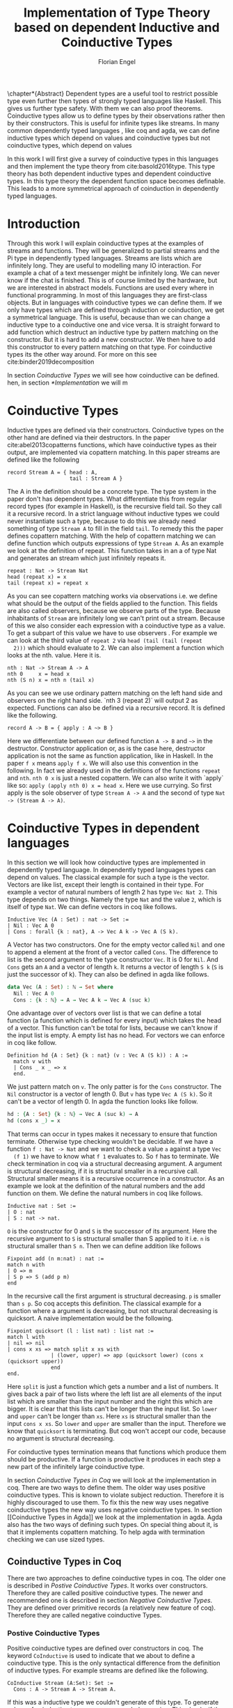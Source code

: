 #+LATEX_CLASS: scrbook
#+LATEX_CLASS_OPTIONs: [a4paper,cleardoubleempty,BCOR1cm]
#+LATEX_HEADER: \input{header}

#+TITLE: Implementation of Type Theory based on dependent Inductive and Coinductive Types
#+AUTHOR: Florian Engel

#+OPTIONS: toc:nil

\input{teaser}

\chapter*{Abstract}
  Dependent types are a useful tool to restrict possible type even further then
  types of strongly typed languages like Haskell. This gives us further type
  safety. With them we can also proof theorems. Coinductive types allow us to
  define types by their observations rather then by their constructors. This is
  useful for infinite types like streams. In many common dependently typed
  languages , like coq and agda, we can define inductive types which depend on
  values and coinductive types but not coinductive types, which depend on values

  In this work I will first give a survey of coinductive types in this languages
  and then implement the type theory from cite:basold2016type. This type theory
  has both dependent inductive types and dependent coinductive types. In this
  type theory the dependent function space becomes definable. This leads to a
  more symmetrical approach of coinduction in dependently typed languages.

#+TOC: headlines 2

* Introduction
  Through this work I will explain coinductive types at the examples of streams
  and functions. They will be generalized to partial streams and the Pi type in
  dependently typed languages. Streams are lists which are infinitely long. They
  are useful to modelling many IO interaction. For example a chat of a text
  messenger might be infinitely long. We can never know if the chat is finished.
  This is of course limited by the hardware, but we are interested in abstract
  models. Functions are used every where in functional programming. In most of
  this languages they are first-class objects. But in languages with coinductive
  types we can define them. If we only have types which are defined through
  induction or coinduction, we get a symmetrical language. This is useful,
  because than we can change a inductive type to a coinductive one and vice
  versa. It is straight forward to add function which destruct an inductive type
  by pattern matching on the constructor. But it is hard to add a new
  constructor. We then have to add this constructor to every pattern matching
  on that type. For coinductive types its the other way around. For more on this
  see cite:binder2019decomposition

  In section [[Coinductive Types]] we will see how coinductive can be defined. hen,
  in section [[*Implementation]] we will m

* Coinductive Types
  Inductive types are defined via their constructors.  Coinductive types on
  the other hand are defined via their destructors.  In the paper cite:abel2013copatterns
  functions, which have coinductive types as their output, are implemented via
  copattern matching.  In this paper streams are defined like the following

  #+begin_example
  record Stream A = { head : A,
                      tail : Stream A }
  #+end_example

  The A in the definition should be a concrete type. The type system in the
  paper don't has dependent types. What differentiate this from regular record
  types (for example in Haskell), is the recursive field tail. So they call it a
  recursive record. In a strict language without inductive types we could never
  instantiate such a type, because to do this we already need something of type
  ~Stream A~ to fill in the field ~tail~. To remedy this the paper defines
  copattern matching. With the help of copattern matching we can define function
  which outputs expressions of type ~Stream A~. As an example we look at the
  definition of repeat. This function takes in an a of type Nat and generates an
  stream which just infinitely repeats it.

  #+begin_example
  repeat : Nat -> Stream Nat
  head (repeat x) = x
  tail (repeat x) = repeat x
  #+end_example

  As you can see copattern matching works via observations i.e. we define what
  should be the output of the fields applied to the function. This fields are
  also called observers, because we observe parts of the type. Because
  inhabitants of ~Stream~ are infinitely long we can't print out a stream.
  Because of this we also consider each expression with a coinductive type as a
  value. To get a subpart of this value we have to use observers . For example
  we can look at the third value of ~repeat 2~ via ~head (tail (tail (repeat
  2)))~ which should evaluate to 2. We can also implement a function which looks
  at the nth. value. Here it is.

  #+begin_example
  nth : Nat -> Stream A -> A
  nth 0     x = head x
  nth (S n) x = nth n (tail x)
  #+end_example

  As you can see we use ordinary pattern matching on the left hand side and
  observers on the right hand side. `nth 3 (repeat 2)` will output 2 as expected.
  Functions can also be defined via a recursive record.  It is defined like the
  following.

  #+begin_example
  record A -> B = { apply : A ~> B }
  #+end_example

  Here we differentiate between our defined function ~A -> B~ and ~~>~ in the
  destructor. Constructor application or, as is the case here, destructor
  application is not the same as function application, like in Haskell. In the
  paper ~f x~ means ~apply f x~. We will also use this convention in the
  following. In fact we already used in the definitions of the functions
  ~repeat~ and ~nth~. ~nth 0 x~ is just a nested copattern. We can also write it
  with `apply` like so: ~apply (apply nth 0) x = head x~. Here we use currying.
  So first apply is the sole observer of type ~Stream A -> A~ and the second of
  type ~Nat -> (Stream A -> A)~.

* Coinductive Types in dependent languages
  In this section we will look how coinductive types are implemented in
  dependently typed language. In dependently typed languages types can depend on
  values. The classical example for such a type is the vector. Vectors are like
  list, except their length is contained in their type. For example a vector of
  natural numbers of length 2 has type ~Vec Nat 2~. This type depends on two
  things. Namely the type ~Nat~ and the value ~2~, which is itself of type ~Nat~.
  We can define vectors in coq like follows.
  #+begin_src coq
  Inductive Vec (A : Set) : nat -> Set :=
  | Nil : Vec A 0
  | Cons : forall {k : nat}, A -> Vec A k -> Vec A (S k).
  #+end_src
  A Vector has two constructors.  One for the empty vector called ~Nil~ and one to append a
  element at the front of a vector called ~Cons~.  The difference to list is the second argument
  to the type constructor ~Vec~. It is 0 for ~Nil~.  And ~Cons~ gets an ~A~ and a vector of length ~k~.  It
  returns a vector of length ~S k~ (~S~ is just the successor of k).
  They can also be defined in agda like follows.
  #+begin_src agda
  data Vec (A : Set) : ℕ → Set where
    Nil : Vec A 0
    Cons : {k : ℕ} → A → Vec A k → Vec A (suc k)
  #+end_src
  One advantage over of vectors over list is that we can define a total function
  (a function which is defined for every input) which takes the head of a
  vector. This function can't be total for lists, because we can't know if the
  input list is empty. A empty list has no head. For vectors we can enforce in
  coq like follow.
  #+begin_src coq
  Definition hd {A : Set} {k : nat} (v : Vec A (S k)) : A :=
    match v with
    | Cons _ x _ => x
    end.
  #+end_src
  We just pattern match on ~v~.  The only patter is for the ~Cons~ constructor.  The ~Nil~ constructor
  is a vector of length 0.  But ~v~ has type ~Vec A (S k)~.  So it can't be a vector of length 0.
  In agda the function looks like follow.
  #+begin_src agda
  hd : {A : Set} {k : ℕ} → Vec A (suc k) → A
  hd (cons x _) = x
  #+end_src
  That terms can occur in types makes it necessary to ensure that function
  terminate. Otherwise type checking wouldn't be decidable. If we have a
  function ~f : Nat -> Nat~ and we want to check a value ~a~ against a type ~Vec
  (f 1)~ we have to know what ~f 1~ evaluates to. So ~f~ has to terminate.  We check
  termination in coq via a structural decreasing argument.  A argument is structural decreasing, if
  it is structural smaller in a recursive call.  Structural smaller means it is a recursive occurrence
  in a constructor.  As an example we look at the definition of the natural numbers and the add function
  on them.  We define the natural numbers in coq like follows.
  #+begin_src coq
  Inductive nat : Set :=
  | O : nat
  | S : nat -> nat.
  #+end_src
  ~O~ is the constructor for 0 and ~S~ is the successor of its argument. Here
  the recursive argument to ~S~ is structural smaller than S applied to it i.e.
  ~n~ is structural smaller than ~S n~. Then we can define addition like follows
  #+begin_src coq
  Fixpoint add (n m:nat) : nat :=
  match n with
  | O => m
  | S p => S (add p m)
  end
  #+end_src
  In the recursive call the first argument is structural decreasing. ~p~ is
  smaller than ~s p~. So coq accepts this definition.  The classical example
  for a function where a argument is decreasing, but not structural decreasing
  is quicksort.  A naive implementation would be the following.
  #+begin_src coq
  Fixpoint quicksort (l : list nat) : list nat :=
  match l with
  | nil => nil
  | cons x xs => match split x xs with
                | (lower, upper) => app (quicksort lower) (cons x (quicksort upper))
                end
  end.
  #+end_src
  Here ~split~ is just a function which gets a number and a list of numbers.
  It gives back a pair of two lists where the left list are all elements of
  the input list which are smaller than the input number and the right this
  which are bigger.  It is clear that this lists can't be longer than the
  input list.  So ~lower~ and ~upper~ can't be longer than ~xs~.  Here ~xs~ is
  structural smaller than the input ~cons x xs~.  So ~lower~ and ~upper~ are smaller
  than the input.  Therefore we know that ~quicksort~ is terminating.  But coq won't
  accept our code, because no argument is structural decreasing.


  For coinductive types termination means that functions which produce them
  should be productive. If a function is productive it produces in each step a
  new part of the infinitely large coinductive type.

  In section [[Coinductive Types in Coq]] we will look at the implementation in coq.
  There are two ways to define them. The older way uses positive coinductive
  types. This is known to violate subject reduction. Therefore it is highly
  discouraged to use them. To fix this the new way uses negative coinductive
  types the new way uses negative coinductive types. In section [[Coinductive
  Types in Agda]] we look at the implementation in agda. Agda also has the two
  ways of defining such types. On special thing about it, is that it implements
  copattern matching. To help agda with termination checking we can use sized
  types.
** Coinductive Types in Coq
   There are two approaches to define coinductive types in coq. The older one is
   described in [[Postive Coinductive Types]]. It works over constructors. Therefore
   they are called positive coinductive types. The newer and recommended one is
   described in section [[Negative Coinductive Types]]. They are defined over
   primitive records (a relatively new feature of coq). Therefore they are
   called negative coinductive Types.

*** Postive Coinductive Types
   Positive coinductive types are defined over constructors in coq.  The keyword
   ~CoInductive~ is used to indicate that we about to define a coinductive type.
   This is the only syntactical difference from the definition of inductive
   types. For example streams are defined like the following.

   #+begin_src coq
     CoInductive Stream (A:Set): Set :=
       Cons : A -> Stream A -> Stream A.
   #+end_src

   If this was a inductive type we couldn't generate of this type.  To generate values
   of coinductive types coq uses guarded recursion.  This checks if the recursive call
   to the function occurs as a argument to a coinductive constructor.  In addition to the
   guard condition the constructor can only nested in other constructors, fun or match
   expressions.  With all of this in mind we can define
   ~repeat~ like the following.

   #+begin_src coq
     CoFixpoint repeat (A:Set) (x:A) : Stream A := Cons A x (repeat x).
   #+end_src

   Then we can produce the constant zero stream with ~repeat nat 0~. If we used
   a normal coq function i.e. write ~Fixpoint~ instead of ~CoFixpoint~ coq
   wouldn't except our code. It rejects it, because there is no argument which
   is structural decreasing. ~x~ stays always the same. ~CoFixpoint~ on the
   other hand only checks the previously mentioned conditions. It sees the
   recursive call ~repeat A x~ occurs as an argument to constructor ~LCons~ of
   the coinductive type ~Stream~. This constructor is also not nested. So our
   definition is accepted.

   We can use the normal pattern matching of coq to destruct a coinductive type.
   We define ~nth~ like the following.

   #+begin_src coq
     Fixpoint nth (A:Set) (n:Nat) (s:Stream A) {struct n} : A :=
       match l with
         Cons _ a l' =>
         match n with 0 => a | S p => nth A p l' end
       end.
   #+end_src

   The guard condition is necessary to ensure every expression is terminating.
   If we didn't have the guard condition we could define the following.

   #+begin_src coq
     CoFixpoint loop (A : Set) : Stream A = loop A.
   #+end_src

   Here the recursive call doesn't occur in a constructor.  So the guard
   condition is violated.  With this definition the expression ~nth 0 loop~
   wouldn't terminate.  ~nth~ would try to pattern match on ~loop~.  But to
   succeed in that ~loop~ has to come has to unfold to something of the form
   ~Cons a ?~ which it never does.  So ~nth 0 loop~ will never evaluate to a
   value.  This would lead to undecidable type checking.

   We illustrate the purpose of the other conditions on a example taken from
   cite:chlipala2013certified.  First we implement the function ~tl~ like so.

   #+begin_src coq
     Definition tl A (s : Stream A) : Stream A :=
       match s with
       | Cons _ _ s' => s'
       end.
   #+end_src

   This is just one normal pattern match on ~Stream~.  If we didn't had the
   other condition we could define the following.

   #+begin_src coq
     CoFixpoint bad : Stream nat := tl nat (Cons nat 0 bad).
   #+end_src

   This doesn't violate the guard condition.  The recursive call ~bad~ is a
   argument to the constructor ~Cons~.  But the constructor is nested in a
   function.  If we would allow this, ~nth 0 bad~ would loop forever.  To
   understand why, we first unfold ~tl~ in ~bad~.  So we get

   #+begin_src coq
     nth 0 (cofix bad : Stream nat :=
              match (Cons 0 bad) with
              | Cons _ s' => s'
              end)
   #+end_src

   We can now simplify this to just

   #+begin_src coq
     nth 0 (cofix bad : Stream nat := bad)
   #+end_src

   After that ~bad~ isn't anymore an argument to a constructor.  Here we can also
   see easily that the expression ~cofix bad : Stream nat := bad~ loops for ever.
   So we never get the value at position ~0~.

   An important property of typed languages is subject reduction. Subject
   reduction says if we evaluate a expression $e_1$ of type $t$ to a expression
   $e_2$, $e_2$ should also be of type $t$. With positive coinductive types subject
   reduction is no longer valid. We illustrate this by Oury's counterexample
   cite:oury2008. First we define the codata type ~U~ as follows

   #+begin_src coq
    CoInductive U : Set := In : U -> U.
   #+end_src

   We can now define a value of u with the following ~Cofixpoint~ like so

   #+begin_src coq
     CoFixpoint u : U := In u.
   #+end_src

   This generates an infinite succession of ~In~.  We use the function ~force~
   to force ~U~ to evaluate one step i.e. ~x~ becomes ~In y~

   #+begin_src coq
     Definition force (x: U) : U :=
       match x with
         In y => In y
       end.
   #+end_src

   The same trick will be used to define ~eq~ which sates that ~x~ is
   definitional equal to ~force x~

   #+begin_src coq
     Definition eq (x : U) : x = force x :=
       match x with
         In y => eq_refl
       end.
   #+end_src

   This first matches on x to force it, to reduce to ~In y~. Then the new goal
   becomes ~In y = force (In y)~. ~force (In y)~ evaluates to just ~In y~, as it
   is just pattern matching on ~In y~. So the final goal is ~In y = In y~ which
   can be shown by ~eq_refl~. ~eq_refl~ is a constructor for ~=~, where both
   sides of ~=~ are exactly the same. If we now instantiate ~eq~ with ~u~ we
   become ~eq u~

   #+begin_src coq
     Definition eq_u : u = In u := eq u
   #+end_src

   But ~u~ is not definitional equal to ~In u~.  As mentioned above expression
   with a coinductive type are always values to prevent inifinite evaluation.
   So ~In u~ is a value and ~u~ is also a value.  But values are only
   definitional equal, if they are exactly the same.  The next section will
   solve this problem through negative coinductive types.

*** Negative Coinductive Types
    In coq 8.5. primitive record were introduced.
    With this it is now possible to define types over there destructors.  So we
    can have negative , especially negative coinductive, types in coq.  With
    primitive records we can define streams like the following

    #+begin_src coq
      CoInductive Stream (A : Set) : Set :=
        Seq { hd : A; tl : Stream A }
    #+end_src

    Now we cant define ~repeat~ over the fields of ~Stream~

    #+begin_src coq
      CoFixpoint repeat (A:Set) (x:A) : Stream A :=
        {| hd := x; tl := repeat A x|}.
    #+end_src

    To define ~repeat~ we must define what is the head of the constructed stream
    and what it is tail.  The guard conditions say now that corecursive
    occurrences must be guarded by a record field.  We can see that the
    corecursive call ~repeat~ is a direct argument to the field ~tl~ of the
    corecursive type ~Stream A~.  This means coq accepts the above definition.
    If we want to access parts of a stream we use the destructors ~hd~ and
    ~tl~.  With them we can define nth again for the negative stream.

    #+begin_src coq
      Fixpoint nth' (A : Set) (n : nat) (s : Stream' A) : list A :=
        match n with
        | 0 => nil
        | S n' => s.(hd' A) :: nth' A n' s.(tl' A)
        end.
    #+end_src

    With negative coinductive types we can't form the above mentioned
    counterexample to subject reduction anymore, because we can't pattern match
    on negative types. Oury's example becomes.

    #+begin_src coq
      CoInductive U := { out : U }.
    #+end_src

    ~U~ is now defined over its destructor ~out~, instead of its constructor ~in~.
     Then ~in~ becomes just a function.  In Fact its just a definition, because
     we don't recurse or corecurse on it.

    #+begin_src coq
      Definition In (y : U) : U := {| out := y |}
    #+end_src

    We define it over the only field ~out~.  When we put a ~y~ in then we get
    the same ~y~ out.  We can also again define ~u~

    #+begin_src coq
      CoFixpoint u : U := {| out := u |}
    #+end_src

    ~u~ With coinductive types it is know possible to define the pi type.

    #+begin_src coq
      CoInductive Pi (A : Set) (B : A -> Set) := { Apply (x : A) : B x }.
    #+end_src

    The Pi type is defined over its destructor ~Apply~.  If we evaluate ~Apply~
    on a value of Pi (which is a function) and an argument, we get the result
    i.e. we apply the value to the function.  It looks like the Pi type becomes definable
    in coq.  But we are cheating.  The type of ~Apply~ is already a Pi type.  This is because
    we identify constructors and destructors with functions.  We will see that the theory of
    the paper avoids this identification. To define a function we use
    ~CoFixpoint~.  As a simple non recursive, non dependent example we use the
    function ~plus2~.

    #+begin_src coq
      CoFixpoint plus2 : Pi nat (fun _ => nat) :=
        {| Apply x  := S (S x) |}.
    #+end_src

    If we apply (i.e. call the destructor ~Apply~) an ~x~ to plus2 we give back
    ~S (S x)~.  Which is twice the successor on ~x~.  So we add 2 to ~x~.  We
    use ~_~ here because ~plus2~ is not a dependent function i.e. the result
    type ~nat~ doesn't depend on the input value.  To define function with more
    than one argument we just use currying i.e. we use the type ~Pi~ as the
    second argument ~Pi~. For example a 2-ary non-dependent function from ~A~
    and ~B~ to ~C~ would have type ~Pi A (fun _ => Pi B (fun _ => C))~.  It
    would be fortunate if we could define ~plus~ like the following.

    #+begin_src coq
      CoFixpoint plus : Pi nat (fun _ => Pi nat (fun _ => nat)) :=
        {| Apply := fun (n : nat)  =>
             match n with
             | O => {| Apply (m : nat) := m |}
             | S n' => {| Apply m := S (Apply _ _ (Apply _ _  plus n') m) |}
             end
        |}.
    #+end_src

    But coq doesn't accept this definition.  The guard condition is violated.
    ~plus n'~ is not a direct argument of the field ~Apply~.  The definition
    should terminate because we are decreasing ~n~ and the case for ~0~ is
    accepted.  In the case for ~0~, there is no recursive call.

    We can also define a dependent function.  We define append2Units like
    follows
    #+begin_src coq
    CoFixpoint append2Units : Pi nat (fun n => Pi (Vec unit n) (fun _ => Vec unit (S (S n)))) :=
      {| Apply n := {| Apply v := Cons _ tt (Cons _ tt v) |} |}.
    #+end_src
    This just appends 2 units at a vector of length ~n~.

** Coinductive Types in Agda
   In agda coinductive types where first also introduced as positive types.
   In the section [[Positive Coinductive Types in Agda]] we will look at them in
   detail.  In section [[Negative Coinductive Types in Agda]] we describe the
   correct way to implement coinductive types in agda. There are function which
   terminate but are rejected by the type checker. In fact in any total language
   there have to be such functions. We can show that by trying to list all
   total functions. The following table lists functions per row. The columns say
   what the output of the functions to the given input is
   |          |        1 |        2 |        3 |        4 | $\dots$  |
   |----------+----------+----------+----------+----------+----------|
   | $f_1$    |        2 |        7 |        8 |        6 | $\dots$  |
   | $f_2$    |        4 |        4 |        6 |       19 | $\dots$  |
   | $f_3$    |        6 |      257 |        1 |        2 | $\dots$  |
   | $f_4$    |        7 |      121 |    23188 |     2313 | $\dots$  |
   | $\vdots$ | $\vdots$ | $\vdots$ | $\vdots$ | $\vdots$ | $\ddots$ |
   We can now define a function $g(n)=f_n(n)+1$ this function is total and not
   in the list, because it is different to any function in the list for at least
   on input To allow more functions we can use a unique feature of agda, sized
   types. They are described in section [[Termination Checking with Sized Types]].

*** Positive Coinductive Types in Agda
   Agda doesn't has a special keyword to define coinductive types like coq.  It
   uses the symbol $\infty$ to mark arguments to constructors as coinductive.
   This symbol says that the computation of arguments of this type are suspended.
   $\infty$ is just a type constructor.  So agda ensures productivity over type
   checking. We define streams like so

   #+begin_src agda
     data Stream (A : Set) : Set where
       cons : A → ∞ (Stream A) → Stream A
   #+end_src

   Here the second argument to cons is marked with $\infty$. This is the tail of
   the stream. Because it is infinitely long (we don't have a constructor of an
   empty stream) we can't compute it completely, so we suspend the computation.
   We can delay a computation with the constructor $\sharp$ and force it with
   the function $\flat$. They're types are given below

   #+begin_src agda
     ♯_ : ∀ {a} {A : Set a} → A → ∞ A
     ♭  : ∀ {a} {A : Set a} → ∞ A → A
     #+end_src

   We can now again define our usual functions.  We begin with ~repeat~

   #+begin_src agda
     repeat : {A : Set} → A → Stream A
     repeat x = cons x (♯ (repeat x))
   #+end_src

   We first apply ~Cons~ to ~x~. So the head of the stream is ~x~. We then apply
   it to the corecursive call ~repeat~. So the tail will be a repetition of xs.
   We have to call the ~repeat~ with $\sharp$ to suspend the computation.
   Otherwise the code doesn't type check. If we would write this function
   without $\sharp$ on a stream which has no $\infty$ on the second argument of
   ~cons~, the function would run forever. In fact the termination checker won't
   allow us to write such an function. We can also write ~nth~ again, which
   consumes a stream

   #+begin_src agda
     nth : {A : Set} → ℕ → Stream A → A
     nth 0       (cons x _)  = x
     nth (suc n) (cons _ xs) = nth n (♭ xs)
   #+end_src

   Here we have to use $\flat$ on the right hand side of the second case, to
   force the computation of the tail of the input stream.  We have to do that
   because ~nth~ wants a stream.  It doesn't want a suspended stream.
   Productivity on coinductive types like stream is checked by only allowing non
   decreasing recursive calls behind the $\sharp$ constructor
**** TODO Look up and cite it

*** Negative Coinductive Types in Agda
    In agda we can also define negative coinductive types.  This is the
    recommended way.  Agda implements the previously mentioned copattern matching.
    We can define a record with the keyword ~record~.  We use the keyword ~coinductive~
    to make it possible to define recursive fields.  Stream is defined like the
    following.

    #+begin_src agda
      record Stream (A : Set) : Set where
        coinductive
        field
          hd : A
          tl : Stream A
    #+end_src

    A Stream has 2 field. ~hd~ is the head of the stream. It has type ~A~. ~tl~
    is the tail of the stream. It is another stream, so it has type ~Stream A~.
    ~tl~ is a recursive field. So agda wouldn't accept the definition without
    ~coinductive~. Stream can never be empty. Every stream has a head (a field
    ~hd~) and an empty stream wouldn't have an head. So the tail of a stream can
    never be empty. Therefor every stream is infinitely long. We can now define
    ~repeat~ with copattern matching.

    #+begin_src agda
      repeat : ∀ {A : Set} → A → Stream A
      hd (repeat x) = x
      tl (repeat x) = repeat x
    #+end_src

    We have to copattern match on every field of ~Stream~, namely ~hd~ and ~tl~.
    Because agda is total it won't accept non-exhaustive (co)pattern matches
    like Haskell.  First we define what the head of ~repeat x~ is.  We just
    repeat ~x~ infinitely often.  So every element of the steam is ~x~, including
    the head.  Therefor we just write ~x~.  In the second and last copattern we
    define what the tail of the stream is.  The tail is just ~repeat x~.
    Infinitely often repeated ~x~ is the same as x and then infinitely repeated
    ~x~.  We can use normal pattern matchings and the destructors for functions
    which consume streams.  We define ~nth~ like the following.

   #+begin_src agda
     nth : ∀ {A : Set} → ℕ → Stream A → A
     nth zero s = hd s
     nth (suc n) s = nth n (tl s)
   #+end_src

   Here we just pattern match on the first argument (excluding the implicit
   argument of the type).  If it is zero the result is just the head of the
   stream.  If it is $n+1$ the result is the recursive call of ~nth~ on ~n~ and
   ~tl s~.  Agda accepts this code, because it is structural decreasing on the
   first (or second if we count the implicit) argument.

   We can also define the Pi type.  We use ~_$_~ as the apply operator.  This
   operator is taken from Haskell.

   #+begin_src agda
   record Pi (A : Set) (B : A → Set) : Set where
     field _$_ : (x : A) → B x
     infixl 20 _$_
   open Pi
   #+end_src

   like in coq we are using the first-class pi type to define the pi type. We
   can also define a function which adds 2 to a number ~plus2~ in agda.

   #+begin_src agda
    plus2 : ℕ →' ℕ
    plus2 $ x = suc (suc x)
   #+end_src

   We just use copattern matching to define it. If we apply an ~x~ to ~plus2~ we
   get ~suc (suc x)~. ~_→'_~ is just the non-dependent function it is defined
   using our pi type. Here it is

   #+begin_src agda
     _→'_ : Set → Set → Set
     A →' B = Pi A (λ _ → B)
     infixr 20 _→'_
   #+end_src

   In agda it becomes possible to define plus. We just use nested copattern
   matching.

   #+begin_src agda
    plus : ℕ →' ℕ →' ℕ
    plus $ 0       $ m = m
    plus $ (suc n) $ m = suc (plus $ n $ m)
   #+end_src

   If we change ~→'~ to ~→~ and remove ~$~ we get the standard definition for
   plus in agda.  We can also define a dependent function ~repeatUnit~ like follow
   #+begin_src agda
   repeatUnit : Pi ℕ (λ n → Vec ⊤ n)
   repeatUnit $ 0     = nil
   repeatUnit $ suc n = tt :: (repeatUnit $ n)
   #+end_src
   This function gives back a vector with the length of the input, where every element
   is unit.

*** Termination Checking with Sized Types
    They are many function, which are total but are not accepted by agda's
    termination checker.  For example we could try to define  division with
    rest on natural numbers like the following.

   #+begin_src agda
   _/_ :  ℕ → ℕ → ℕ
   zero / y = zero
   suc x / y = suc ( (x - y) / y)
   #+end_src

   The problem with this definition is that agda doesn't know that $x-y$ is
   smaller than $x+1$, which is clearly the case (x and y are positive).  This
   definition would work perfectly fine in a language without termination
   checking (like haskell).

   To remedy this problem sized types where introduced first to mini-agda (a
   language specifcilly develobed to expolore them) by abel.  Later they got
   introduced to agda itself.

   Sized types allow us to annote data with their size.  Functions can use this
   sizes to check termination and productivity.

   Termination Checking with sized types: https://agda.readthedocs.io/en/latest/language/sized-types.html

* Coinductive Types in other languages
* Type Theory base of dependent Inductive and Coinductive Types
  In the paper cite:basold2016type a type theory, where inductive types and
  coinductive types can depend on values, is developed.  For example we can, in
  contrast to the coinductive types of coq and agda, define streams which
  depend on their defintion length.  The theory differentiates types from terms.
  We don't have infinite universes, where a term in universe $n$ has a type
  in universe $n+1$(This is how it is done in coq cite:sozeau2014universe  and
  agda cite:agdadocuniverselevels).  Therefor types can only depend on values,
  not on other types.  We only have funcitions on the type level.  We will see
  that functions are definable on the term level.  We will give the rules for the
  theory in section [[Typing rules]] along with the

*** Type Action

* Implementation
  In this section we look at the implementation details

  In section [[Abstract Syntax]] we will develop the abstract syntax of our language
  from the rare syntax in the paper.  Then we rewrite the typing rules in [[*Typing rules]]
  At last we look at the implementation of the reduction in [[*Evaluation]]
** Abstract Syntax
   In the following we will scratch out the abstract syntax. We will give every
   inductive and coinductive type a name. They will be defined via statements.
   We will also be able to bind expressions to names. This will be described in
   section [[Statements]] . In section [[Expressions]] we will define the syntax of
   expressions. This will mostly be in one to one correspondence with the syntax of
   the paper. Note however that we use the names of the constructors instead of anonymous
   constructors together with their type and number.  Also the order of the matches in
   rec and corec is irrelevant.  We use the names of the Con/Destructors to identify them.
   Here we can't write anonymous inductive and coinductive types.  We have to refer to the
   previously defined types.  In the following section [[Examples]] we will see how the examples
   from the paper look in our syntax.
*** Statements
    The abstract syntax is given in figure [[syntax-for-statements]].
    In the syntax "/Name/" , "$Constr_1\dots Contr_m$" and
    "$Destr_1\dots Destr_m$" are arbitrary distinct names. With the
    keywords data and codata we define inductive and coinductive types
    respectively. After that we will write the name. Behind that we can give a
    parameter context. This is a type context. This types are not polymorphic.
    They are merely macros to make the code more precise. If we want to use this
    Type we have to fully instantiate this context. This types can occur
    everywhere in the definition where a type is expected. A (co)inductive Type
    can have a context, which is written before an arrow. ~Set~ stands for type
    (or * in the paper). If a type don't has a context we omit the arrow. We
    will also give names to every constructor and destructor. Constructors and
    destructors also have contexts. Additionally they have one argument which
    can has a recursive occurrence of the type we are defining. A constructor
    gives back a value of the type, where its context is instantiated. This
    instantiation corresponds to the sigmas in the paper. If we write a name
    before a equal sign we can bind the following expression to the name. Every
    such defined name can depend on a parameter context and an argument context.
    We write the parameter context like in the case for data types behind the
    name. After that we can give a term context between round parenthesis.

    #+name: syntax-for-statements
    \begin{figure}
    \begin{lstlisting}
    statement =
      data Name<$C_1 : \Gamma_1$ -> *,$\dots$ ,$ C_n : \Gamma_n$ -> *> : $(x_1 : B_1,\dots,x_n : B_n)$ -> Set where
        $Constr_1$ : $(x_{1_1}:B_{1_1},\dots,x_{n_1}: B_{n_1})$ -> $A_1[Name/X]$ -> Name $\sigma_{1_1}\dots \sigma_{1_n}$
               $\vdots$                $\vdots$             $\vdots$            $\vdots$
        $Constr_m$ : $(x_{1_m}:B_{1_m},\dots,x_{n_m}: B_{n_m})$ -> $A_i[Name/X]$ -> Name $\sigma_{m_1}\dots \sigma_{m_n}$
     | codata Name<$C_1 : \Gamma_1$ -> *,$\dots$ ,$ C_n : \Gamma_n$ -> *> : $(x_1 : B_1,\dots,x_n : B_n)$ -> Set where
        $Destr_1$ : $(x_{1_1}:B_{i_1},\dots,x_{n_1}: B_{n_1})$ -> Name $\sigma_{1_1}\dots \sigma_{1_n}$ -> $A_1[Name/X]$
               $\vdots$                $\vdots$             $\vdots$            $\vdots$
        $Destr_m$ : $(x_{1_m}:B_{1_m},\dots,x_{n_m}: B_{n_m})$ -> Name $\sigma_{m_1}\dots \sigma_{m_n}$ -> $A_i[Name/X]$
     | name<$C_1 : Gamma_1$ -> *,$\dots$ ,$ C_n : Gamma_n$ -> *> $(x_1:A_1,\dots,x_n:A_n)$ = expr
    \end{lstlisting}
    \caption{Syntax for statements}
    \end{figure}


    The statements in Figure [[syntax-for-statements]] correspond to $\rho(X:\Gamma\rat*;\vv\sigma;\vv{A}):\Gamma\rat*$ as follows.
    + $x_1: B_1,\dots,x_n: B_n$ is $\Gamma$
    + /Name/ is X
    + $Constr_1,\dots, Contr_m$ stands for
      $\alpha_1^{\mu(X:\Gamma\rat *;\vv\sigma;\vv A)},\dots,\alpha_m^{\mu(X:\Gamma\rat *;\vv\sigma;\vv A)}$
    + $Destr_1,\dots, Destr_m$ stands for
      $\xi_1^{\mu(X:\Gamma\rat *;\vv\sigma;\vv A)},\dots,\xi_m^{\mu(X:\Gamma\rat *;\vv\sigma;\vv A)}$
    + $Name_i$ is $A_i[\Gamma/X]$
    + $(x_{1_1}:B_{1_1},\dots,x_{n_1}: B_{n_1}),\dots,(x_{1_m}:B_{1_m},\dots,x_{n_m}:B_{n_m})$
      stands for $\Gamma_1,\dots,\Gamma_m$
    + <$C_1 : Gamma_1$ -> *,$\dots$ ,$ C_n : Gamma_n$ -> *> are the parameter contexts.
      If we call a constructor we have to give this types, to relate the right type to it.

    To parse the abstract syntax we use megaparsec. The parser generates an
    abstract syntax tree, which is given for statements in Listing
    [[Abstract Syntax Tree for Statements]]. The field ~ty~ in ~ExprDef~ is used later in
    type checking. The parser just fills them in with ~Nothing~. data and codata
    definitions are both saved in ~TypeDef~. The haskell type ~OpenDuctive~ contains all the
    information for inductive and coinductive types. It corresponds to $\mu$ and`
    $\nu$ in the paper. We use an ~OpenDuctive~ where the field ~inOrCoin~ is ~IsIn~
    for $ \mu$ and an ~OpenDuctive~ where the field ~inOrCoin~ is ~IsCoin~ for
    $\nu$.  The haskell type ~StrDef~ ensures that the sigmas as and gamma1s have the
    same length.  We omit the implementation details for the parser, because we
    are manly focused on type checking.

    #+caption: Abstract Syntax Tree for Statements
    #+NAME: Abstract Syntax Tree for Statements
    #+begin_src haskell
      data Statement = ExprDef { name :: Text
                               , tyParameterCtx :: TyCtx
                               , exprParameterCtx :: Ctx
                               , expr :: Expr
                               , ty :: Maybe Type
                               }
                     | TypeDef OpenDuctive
                     | Expression Expr

      data OpenDuctive = OpenDuctive { nameDuc :: Text
                                     , inOrCoin :: InOrCoin
                                     , parameterCtx :: TyCtx
                                     , gamma :: Ctx
                                     , strDefs :: [StrDef]
                                     }

      data StrDef = StrDef { sigma :: [Expr]
                           , a :: TypeExpr
                           , gamma1 :: Ctx
                           , strName :: Text
                           }
    #+end_src
*** Expressions
    The abstract syntax for expression is given in figure [[syntax-for-expressions]].
    We will separate expression in expressions for terms and in expressions for
    types.  There are given as regular expressions in ~expr~ and ~typeExpr~ respectively.

    An ~expr~ is either the unit expression ~()~, an con/destructor, an
    application ~@~, an ~rec~ or an ~corec~. All con/destructors have to be
    instantiate with all variables in the parameter contexts of their types.
    This is done by giving types of the expected kinds separated by ',' enclosed
    in '<' and '>'. With the keyword ~rec~ we can destruct an inductive type.
    We write ~Type to typeExrp~, where ~Type~ is an previously defined inductive
    type after ~rec~ to facilitate type checking. It says we want to destruct a
    inductive type to some other type . We have to list all the constructor
    above one another. For each constructor we write an expression behind the
    equal sign, which should be of type ~TypeExpr~ which we have given above. In
    this expression we can use variables given in the match expression. The last
    one is the recursive occurrence. With the keyword ~corec~ we can do the same
    thing to construct a coinductive type. Here we have to swap the ~Type~ and
    the ~TypeExpr~ and list the destructors. We can also apply a expression to
    another with ~@~. The only primitive expression we have is the unit
    expression ~()~.

    The ~typeExpr~ is either the unit type ~Unit~, a lambda abstraction on
    types, an application or a variable. In the lambda expression we have to
    give the type of the variable. We apply a type to a term (types can only
    depend on terms) with ~@~. The unit type is the only primitive type
    expression.

    The generated abstract syntax tree is given in listing
    [[abstract-syntax-tree-for-expressions]]. The variables for expressions are
    separated in ~LocalExprVar~ and ~GlobalExprVar~. ~LocalExprVar~ should refer
    to variables which are only locally defined i.e. in ~Rec~ and ~Corec~. We
    use de-Brujin indexes for them.  This facilitates substitution which we will
    describe in section [[Substitution]].  ~GlobalExprVar~ refers to variables from
    definitions. Here we just use names. We do the same thing for ~LocalTypeVar~
    and ~GlobalTypeVar~. In the abstract syntax tree we use anonymous
    constructors like in the paper.  We combine them to the haskell constructor
    ~Iter~.  We now from the field ~ductive~ if it is a constructor or a destructor.
    The types in field ~parameters~ are to fill in the parameter context of the
    field ~ductive~
    this type. Here we know that it has to be an inductive type, because we
    don't have constructors for coinductive types. For Destructor, Rec and corec
    we also know if it is coinductive or inductive. The field ~nameStr~ in
    ~Constructor~ and ~Destructor~ are just for printing.

    #+name: syntax-for-expressions
    \begin{figure}
    \begin{lstlisting}
        expr :=
          rec Name<$C_1,\dots,C_n$> to typeExpr where
            match*
        | corec typeExpr to Name<$C_1,\dots,C_n$> where
            match*
        | expr @ expr | ()

        match := Name var* = expr

        typeExpr := Unit
                  | (var:typeExpr).typeExpr
                  | typeExpr @ expr
                  | Name
    \end{lstlisting}
    \caption{Syntax for expressions}
    \end{figure}

    #+name: abstract-syntax-tree-for-expressions
    #+caption: Abstract Syntax Tree for Expressions
    #+begin_src haskell
      data TypeExpr = UnitType
                    | TypeExpr :@ Expr
                    | LocalTypeVar Int Bool Text
                    | Parameter Int Bool Text
                    | GlobalTypeVar Text [TypeExpr]
                    | Abstr Text TypeExpr TypeExpr
                    | Ductive { openDuctive :: OpenDuctive
                              , parametersTyExpr :: [TypeExpr]}

      data Expr = UnitExpr
                | LocalExprVar Int Bool Text
                | GlobalExprVar Text [TypeExpr] [Expr]
                | Expr :@: Expr
                | Structor { ductive :: OpenDuctive
                           , parameters :: [TypeExpr]
                           , num :: Int
                           }
                | Iter { ductive :: OpenDuctive
                       , parameters :: [TypeExpr]
                       , motive :: TypeExpr
                       , matches :: [([Text],Expr)]
                       }
    #+end_src

** Substitution
   In the following we will write $t[s/x]$ for "substitute every free
   occurrences of $x$ in $t$ by $s$". Substitution is done in the module
   ~Subst.hs~. We use de-Bruijn indexes for bound variables to facilitate
   substitution. With this method every bound variable is a number instead of a
   string. The number says where the variable is bound. To find the binder of a
   variable we go outwards from and count every bounder until we reach the
   number of the variable. For example $\lambda.\lambda.\lambda.1$ says that the
   variable is bound by the second binder (we start counting at zero). This
   would be the same as $\lambda x.\lambda y. \lambda z.y$. This means we never
   have to generate fresh names. We just shift the free variables in the term
   with which we substitute by one, every time we encounter an binder. This
   shifting is done in the module ~ShiftFreeVars.hs~. We also want to be able to
   substitute multiple variables simultaneously. If we would just substitute one
   term after another we could substitute into a previous term. For example the
   substitution $x[y/x][z/y]$ would yield $z$ if we substitute sequential and
   $y$ if we substitute simultaneously.  To make simultaneous substitution
   possible every local variable has a boolean flag.  If this flag is set to
   true substitution won't substitute for that variable.  So for simultaneous
   substitution we just set this flag to true for all terms with witch we want
   to substitute.  Then we substitute with them.  In the last step we just have
   to set the flags to false in the result.  This setting(marking of the
   variables) is done in the module ~Mark.hs~.

** Typing rules
   A typing rule says that some expression or statement is of some type, given
   some premises. If we can for every statement or expression form a tree of
   such rules with no open premises, our program type checks. We have to rewrite
   the typing rules of the paper, to get rules which are syntax directed. Syntax
   directed means we can infer from the syntax alone what we have to check next
   i. e. which rule with which premises we have to apply. Here are the rules
   which have to be rewritten.
   + *(Ty-Inst)*
   + *(Param-Abstr)*
   This rules contain variables in the premises where their type isn't in the
   conclusion. So if we want to type-check something which is the conclusion of
   such a rule we have no way of knowing what this variables are.

   We don't need the weakening rules because we can lookup a variable in a
   context. So the following rules get removed.
   + *(TyVar-Weak)*
   + *(Ty-Weak)*
   The order in *TyCtx* isn't relevant so we use a Map for it.  The order
   of *Ctx* is relevant because types of later variables can refer to
   former variables and application instantiate the first varibale in
   *Ctx*.  We add a new Ctx for data types.  We also need a context for the
   parameters. *Ctx* can contain variables from this context, but not from
   *TyCtx*.

   We also rewrite the rules which are already syntax-directed to rules which
   work on our syntax.   We will mark semantic differences in the rewritten rules
   gray. We use variables $\Phi,\Phi',\Phi_1,\Phi_2,\dots$ for parameter contexts,
   $\Theta,\Theta',\Theta_1,\Theta_2,\dots$ for type variable contexts and
   $\Gamma,\Gamma',\Gamma_1,\Gamma_2,\dots$ for term variable contexts.

*** Context rules
    The rules for valid contexts are already syntax directed so we take
    just them
    \begin{center}
    \AxiomC{}
    \UnaryInfC{$\vdash\emptyset$ \TyCtx}
    \DisplayProof
    \hskip 1.5em
    \AxiomC{$\vdash\Theta$ \TyCtx}
    \AxiomC{$\vdash\Gamma$ \Ctx}
    \BinaryInfC{$\vdash\Theta,X:\Gamma\rat*$ \TyCtx}
    \DisplayProof
    \vskip 0.5em
    \AxiomC{}
    \UnaryInfC{$\vdash\emptyset$ \Ctx}
    \DisplayProof
    \hskip 1.5em
    \AxiomC{$|\emptyset|\Gamma\vdash A:*$}
    \UnaryInfC{$\vdash\Gamma,x:A$ \Ctx}
    \DisplayProof
    \end{center}
    In the rules for valid contexts we ensure that the types in the context can
    not depend on *TyCtx*.  Note however that they can depend on *ParCtx*.  This
    ensures that only strictly positive types are possible.

    We also need new rules for checking if a parameter context is valid.
    \begin{center}
    \AxiomC{}
    \UnaryInfC{$\vdash\emptyset$ \ParCtx}
    \DisplayProof
    \hskip 1.5em
    \AxiomC{$\vdash\Phi$ \ParCtx}
    \AxiomC{$\vdash\Gamma$ \Ctx}
    \BinaryInfC{$\vdash\Phi,X:\Gamma\rat*$ \ParCtx}
    \DisplayProof
    \end{center}
    This is structural the same rule as \TyCtx.  The difference is that \ParCtx
    and \TyCtx are used differently in the other rules, as we have already seen
    in the rule \Ctx.

    We use the notation $\Theta(X)\rightsquigarrow\Gamma\rat*$ for looking up
    the type-variable $X$ in type-context $\Theta$ yields type $\Gamma\rat*$. We
    add 2 rules for looking up something in a type-context. They are:
    \begin{center}
      \AxiomC{$\vdash \Theta$ \TyCtx}
      \AxiomC{$\vdash \Gamma$ \Ctx}
      \BinaryInfC{$\Theta,X:\Gamma\rat*(X)\rightsquigarrow\Gamma\rat*$}
      \DisplayProof
      \hskip 1.5em
      \AxiomC{$\vdash \Gamma_1$ \Ctx}
      \AxiomC{$\Theta(X) \rightsquigarrow\Gamma_2\rat*$}
      \BinaryInfC{$\Theta,Y:\Gamma_1\rat*(X)\rightsquigarrow\Gamma_2\rat*$}
      \DisplayProof
    \end{center}
    Here $Y$ and $X$ are different variables

    The rules for looking up someting in a parameter context are principally the
    same.
    \begin{center}
      \AxiomC{$\vdash \Phi$ \ParCtx}
      \AxiomC{$\vdash \Gamma$ \Ctx}
      \BinaryInfC{$\Phi,X:\Gamma\rat*(X)\rightsquigarrow\Gamma\rat*$}
      \DisplayProof
      \hskip 1.5em
      \AxiomC{$\vdash \Gamma_1$ \Ctx}
      \AxiomC{$\Phi(X) \rightsquigarrow\Gamma_2\rat*$}
      \BinaryInfC{$\Phi,Y:\Gamma_1\rat*(X)\rightsquigarrow\Gamma_2\rat*$}
      \DisplayProof
    \end{center}

    Respectively the notation $\Gamma(x)\rightsquigarrow A$ means looking
    up the termvariable $x$ in term-context $\Gamma$ yields type $A$. The
    rules for term-contexts are:
    \begin{center}
      \AxiomC{$\vdash \Gamma$ \Ctx}
      \AxiomC{$\Gamma\vdash A:*$}
      \BinaryInfC{$\Gamma,x:A(x)\rightsquigarrow A$}
      \DisplayProof
      \hskip 1.5em
      \AxiomC{$\Gamma(x) \rightsquigarrow A$}
      \AxiomC{$\Gamma\vdash B:*$}
      \BinaryInfC{$\Gamma,y:B(x)\rightsquigarrow A$}
      \DisplayProof
    \end{center}

*** Full evaluation
    We write $A \longrightarrow_T^* B$ for evaluating $A$ as long as it
    is possible yields $B$.

    The rules are
    \begin{center}
    \AxiomC{$\neg\exists B : A \longrightarrow_T B$}
    \UnaryInfC{$A \longrightarrow_T^* A$}
    \DisplayProof
    \hskip 1.5em
    \AxiomC{$A \longrightarrow_T B$}
    \AxiomC{$B \longrightarrow_T^* C$}
    \BinaryInfC{$A \longrightarrow_T^* C$}
    \DisplayProof
    \end{center}
*** Beta-equivalence
    We introduce a new rule for beta-equivalence.
    \begin{center}
    \AxiomC{$A\longrightarrow_T^* A'$}
    \AxiomC{$B\longrightarrow_T^* B'$}
    \AxiomC{$A'\equiv_\alpha B'$}
    \TrinaryInfC{$A\equiv_\beta B$}
    \DisplayProof
    \end{center}
    In the implementation $\equiv_\alpha$ is trivial, because we use /de
    Bruijn indices/.

    We also add some rule to check if two contexts are the same.
    \begin{center}
    \AxiomC{}
    \UnaryInfC{$\emptyset\equiv_\beta\emptyset$}
    \DisplayProof
    \hskip 1.5em
    \AxiomC{$\Gamma_1\equiv_\beta \Gamma_2$}
    \AxiomC{$A[\Gamma_1]\equiv_\beta B[\Gamma_2]$}
    \BinaryInfC{$\Gamma_1,x:A\equiv_\beta\Gamma_2,y:B$}
    \DisplayProof
 %   \vskip 0.5em
 %   \AxiomC{$\Theta_1\equiv_\beta \Theta_2$}
 %   \AxiomC{$\Gamma_1\equiv_\beta \Gamma_2$}
 %   \BinaryInfC{$\Theta_1,X:\Gamma_1\rat*\equiv_\beta\Theta_2,X:\Gamma_2\rat*$}
 %   \DisplayProof
    \end{center}

*** Unit type introduction
    The rule
    \begin{prooftree}
      \AxiomC{}
      \RightLabel{\textbf{($\top$-I)}}
      \UnaryInfC{$\vdash\top:*$}
    \end{prooftree}
    gets rewritten to
     \begin{prooftree}
      \AxiomC{}
      \RightLabel{\textbf{(Unit-I)}}
      \UnaryInfC{\graybox{$\Phi|\Theta|\Gamma$}$\vdash$Unit:$*$}
    \end{prooftree}
    We change the syntax "$\top$" to "Unit" and add *Ctx* and *TyCtx*.
    We will do this for every rule which has empty contexts to subsume
    the rules with *TyVar-Weak*, *Ty-Weak* and *Term-Weak*.

*** Type Variable introduction

     The rule
     \begin{prooftree}
      \AxiomC{$\vdash \Theta$ \TyCtx}
      \AxiomC{$\vdash \Gamma$ \Ctx}
      \TyVarI{$\Theta,X:\Gamma\rat*|\emptyset\vdash X : \Gamma \rat *$}
    \end{prooftree}
    gets rewritten to

     \begin{prooftree}
      \AxiomC{\graybox{$\Theta(X)\rightsquigarrow\Gamma\rat*$}}
      \AxiomC{\graybox{$\vdash \Gamma_1$ \Ctx}}
      \TyVarI{\graybox{$\Phi$}$|\Theta|$\graybox{$\Gamma_1$}$\vdash X : \Gamma \rat *$}
    \end{prooftree}
    In the rule from the paper we can only type the last variable in the type
    context.  In our rule we just look up the variable in the context.  This
    rules can check the same thing if we take the weakening rules into account.
    With them we can just weaken the context until we get to the desired
    variable.

*** Type instantiation
    The rule
    \begin{prooftree}
      \AxiomC{$\Theta|\Gamma_1\vdash A:(x:B,\Gamma_2)\rat*$}
      \AxiomC{$\Gamma_1\vdash t:B$}
      \TyInst{$\Theta|\Gamma_1\vdash A@t:\Gamma_2[t/x]\rat*$}
    \end{prooftree}
    gets rewritten to
     \begin{prooftree}
      \AxiomC{\graybox{$\Phi$}$|\Theta|\Gamma_1\vdash A:(x:B,\Gamma_2)\rat*$}
      \AxiomC{\graybox{$\Phi|\Theta$}$|\Gamma_1\vdash t:$\graybox{$B'$}}
      \AxiomC{\graybox{$B\equiv_\beta B'$}}
      \TyInstTrinary{\graybox{$\Phi$}$|\Theta|\Gamma_1\vdash A@t:\Gamma_2[t/x]\rat*$}
    \end{prooftree}
    For this rule we have to check if $t$ has the expected type for the first
    variable in the context of $A$.  In our version we just infer the type for $A$ and $t$.
    Then we check if the first variable in the context is beta-equal to the type
    of $t$.  If that isn't the case type checking fails.  Otherwise we just
    substitute in the remaining context.

*** Parameter abstraction
    The rule
    \begin{center}
      \AxiomC{$\Theta|\Gamma_1,x:A\vdash B:\Gamma_2\rat*$}
      \ParamAbstr{$\Theta|\Gamma_1\vdash(x).B:(x:A,\Gamma_2)\rat*$}
      \DisplayProof
    \end{center}
    gets rewritten to
    \begin{center}
      \AxiomC{\graybox{$\Phi$}|$\Theta|\Gamma_1,x:A\vdash B:\Gamma_2\rat*$}
      \ParamAbstr{\graybox{$\Phi$}$|\Theta|\Gamma_1\vdash(x$\graybox{$:A$}$).B:(x:A,\Gamma_2)\rat*$}
      \DisplayProof
    \end{center}
    Here we just at the argument of the lambda to the expression context.  Then
    we check the body of the lambda.  In the syntax directed version we have to
    annotate the variable with its type, so we know which type we have to add to
    the context.

*** (co)inductive types
    We have to separate the rule
    \begin{prooftree}
    \AxiomC{$\sigma_k:\Gamma_k\triangleright\Gamma$}
    \AxiomC{$\Theta,X:\Gamma\rat*|\Gamma_k\vdash A_k:*$}
    \FPTy
    \BinaryInfC{$\Theta | \emptyset \vdash \rho(X : \Gamma \rat *;\vv{\sigma};\vv{A}):\Gamma\rat *$}
    \end{prooftree}
    into multiple rules.  First we need rules to check the definitions of
    (co)inductive types.  This are
    \begin{prooftree}
    \AxiomC{$\sigma_k:\Gamma_k\triangleright\Gamma$}
    \AxiomC{\graybox{$\Phi$}$|X:\Gamma\rat*|\Gamma_k\vdash A_k:*$}
    \AxiomC{\graybox{$\vdash \phi$ \ParCtx}}
    \FPTy
    \TrinaryInfC{$\vdash$ data X<$\Phi$> $\Gamma$ -> Set where; $\vv{Constr_k : \Gamma_k\text{ -> }A_k\text{ -> }X \sigma_k}$}
    \end{prooftree}
    and
    \begin{prooftree}
    \AxiomC{$\sigma_k:\Gamma_k\triangleright\Gamma$}
    \AxiomC{\graybox{$\Phi$}$|X:\Gamma\rat*|\Gamma_k\vdash A_k:*$}
    \AxiomC{\graybox{$\vdash \phi$ \ParCtx}}
    \FPTy
    \TrinaryInfC{$\vdash$ codata X<$\Phi$> : $\Gamma$ -> Set where; $\vv{Destr_k : \Gamma_k \text{ -> } X \sigma_k \text{ -> } A_k}$}
    \end{prooftree}
    Because we only allow top level definitions of (co)inductive types our rules
    have empty contexts.  We first have to check if $\sigma_k$ is  a context
    morphism from $\Gamma_k$ to $\Gamma$.  This basically means that the terms
    in $\sigma_k$ are of the types in $\Gamma$, if we check them in $\Gamma_k$.
    After that we have to check if the $\vv{A}$ (the arguments where we can have
    a recursive occurrence) are of kind $*$.  Because this is a top level
    definition the context $\phi$ is provided by the code.  So we have to check
    if it is valid.  We will now have to rewrite the rules for context morphism.
    Here we just add the parameter context to the rules of the paper.
    \begin{center}
    \AxiomC{}
    \UnaryInfC{\graybox{$\Phi\vdash$}$() : \Gamma_1 \triangleright \emptyset$}
    \DisplayProof
    \hskip 1.5em
    \AxiomC{\graybox{$\Phi\vdash$}$\sigma : \Gamma_1 \triangleright \Gamma_2$}
    \AxiomC{\graybox{$\Phi|$}$\Gamma_1\vdash t : A[\sigma]$}
    \BinaryInfC{\graybox{$\Phi\vdash$}$(\sigma,t):\Gamma_1\triangleright(\Gamma_2,x:A)$}
    \DisplayProof
    \end{center}
    We also need a rule for the cases in which we are using this defined
    variables.  This is.
    \begin{prooftree}
    \AxiomC{$\Phi|\Theta|\Gamma'\vdash \vv{A}:\Gamma_i \rat *$}
    \UnaryInfC{$\Phi|\Theta|\Gamma'\vdash X<\vv{A}> : \Gamma[\vv{A}]\rat *$}
    \end{prooftree}
    Here X is a data or codata definition.  The parser can decide if a variable
    is a such an definition or a local definition. Because we are type checking
    on the abstract syntax tree we also know $\Gamma$ and $\Phi'$. $\Gamma$ is
    just the context from the definition and $\Phi$ is the parameter context.
    Because we already typed checked this definition we just have to check if
    the types given for the parameters have the right kind.  Then we substitute
    this parameters in its type.  We will now give the rules for checking if a
    list of parameters matches a parameter context.
    \begin{center}
    \AxiomC{}
    \UnaryInfC{$\Phi|\Theta|\Gamma\vdash () : ()$}
    \DisplayProof
    \hskip 1.5em
    \AxiomC{$\Phi|\Theta|\Gamma\vdash A : \Gamma'\rat*$}
    \AxiomC{$\Phi|\Theta|\Gamma\vdash \vv{A} : \Phi'[A/X]$}
    \BinaryInfC{$\Phi|\Theta|\Gamma\vdash A,\vv{A} : (X:\Gamma'\rat*,\Phi'$)}
    \DisplayProof
    \end{center}
    We just check every variable for the kinds in $\Phi'$ one after the other.
    We also have to substitute the type into the context.  Because kinds in
    a parameter context can depend on variables previously defined in this context.
    
*** Unit expression introduction
    The rule
    \begin{center}
      \AxiomC{}
      \topI{$\vdash\lozenge:\top$}
      \DisplayProof
    \end{center}
    get rewritten to
    \begin{center}
      \AxiomC{}
      \topI{\graybox{$\Phi|\Theta|\Gamma$}$\vdash$():Unit}
      \DisplayProof
    \end{center}
    The unit term always has the unity type as its type.

*** Expression Instantiation
    The rule
    \begin{center}
      \AxiomC{$\Gamma_1\vdash t:(x:A,\Gamma_2)\rat B$}
      \AxiomC{$\Gamma_1\vdash s:A$}
      \RightLabel{\textbf{(Inst)}}
      \BinaryInfC{$\Gamma_1\vdash t@s:\Gamma_2[s/x]\rat B[s/x]$}
      \DisplayProof
    \end{center}
    gets rewritten to
    \begin{center}
      \AxiomC{\graybox{$\Phi|\Theta$}$|\Gamma_1\vdash t:(x:A,\Gamma_2)\rat B$}
      \AxiomC{\graybox{$\Phi|\Theta$}$|\Gamma_1\vdash s:$\graybox{$A'$}}
      \AxiomC{\graybox{$A\equiv_\beta A'$}}
      \RightLabel{\textbf{(Inst)}}
      \TrinaryInfC{\graybox{$\Phi|\Theta$}$|\Gamma_1\vdash t@s:\Gamma_2[s/x]\rat B[s/x]$}
      \DisplayProof
    \end{center}
    This rules are similar to the rules in [[Type instantiation]].  Here we have to
    check(or infer) a term instead of a type.  We also have to substitute $s$ in
    the result type of $t$(in the case of types its always $*$, which obviously
    has no free variables).

*** Expression variable introduction
    The rule
    \begin{center}
      \AxiomC{$\Gamma\vdash A:*$}
      \RightLabel{\textbf{(Proj)}}
      \UnaryInfC{$\Gamma,x:A\vdash x:A$}
      \DisplayProof
    \end{center}
    gets rewritten to
    \begin{center}
      \AxiomC{\graybox{$\Gamma(x)\rightsquigarrow A$}}
      \RightLabel{\textbf{(Proj)}}
      \UnaryInfC{\graybox{$\Phi|\Theta|$}$\Gamma\vdash x:A$}
      \DisplayProof
    \end{center}
    This works analog to [[Type Variable introduction]].  Here we just look up a
    expression variable in the expression variable context.

*** Constructor
    The rule
    \begin{center}
      \AxiomC{$\mu(X:\Gamma\rat*;\vv{\sigma};\vv{A}):\Gamma\rat*$}
      \AxiomC{$1\leq k\leq|\vv{A}|$}
      \IndIBinary{$\vdash\alpha_k^{\mu(X:\Gamma\rat*;\vv{\sigma};\vv{A})}:(\Gamma_k,y:A_k[\mu/X])\rat\mu@\sigma_k$}
      \DisplayProof
    \end{center}
    gets rewritten to
    \begin{center}
      \AxiomC{\graybox{$\Phi|\Theta|\Gamma\vdash \vv{B} : \Phi'$}}
      \IndI{\graybox{$\Phi|\Theta|\Gamma$}$\vdash$Constr\graybox{$<\vv{B}>$}$:(\Gamma_k\graybox{$\graybox{$[\vv{B}]$}$},y:A_k[\mu/X]\graybox{$\graybox{$[\vv{B}]$}$})\rat\mu@\sigma_k\graybox{$\graybox{$[\vv{B}]$}$}$}
      \DisplayProof
    \end{center}
    We just have to check the parameters.  Every term we need is in the haskell
    representation of the constructor.  The constructor has the type which we
    have defined in the data definition.  We just substitute the type itself for
    the free variable.  At last we need to substitute the parameters for the
    respective variables.

*** Destructor
    The rule
    \begin{center}
      \AxiomC{$\nu(X:\Gamma\rat*;\vv{\sigma};\vv{A}):\Gamma\rat*$}
      \AxiomC{$1\leq k\leq|\vv{A}|$}
      \RightLabel{\textbf{(Coind-E)}}
      \BinaryInfC{$\vdash\xi_k^{\nu(X;\Gamma\rat*;\vv{\sigma};\vv{A})}:(\Gamma_k,y:\nu@\sigma_k)\rat
        A_k[\nu/X]$}
      \DisplayProof
    \end{center}
    gets rewritten to
    \begin{center}
      \AxiomC{\graybox{$\Phi|\Theta|\Gamma\vdash \vv{B} : \Phi'$}}
      \RightLabel{\textbf{(Ind-I)}}
      \UnaryInfC{\graybox{$\Sigma|\Theta|\Gamma$}$\vdash$Destr\graybox{$<\vv{B}>$}$:(\Gamma_k$\graybox{$[\vv{B}]$}$,y:\nu@\sigma_k)$\graybox{$[\vv{B}]$}$\rat
        A_k[\nu/X]$\graybox{$[\vv{B}]$}$$}
      \DisplayProof
    \end{center}
    This works analog to [[Constructor]].

*** Recursion
    \begin{center}
      \AxiomC{$\vdash C:\Gamma\rat*$}
      \AxiomC{$\Delta,\Gamma_k,y_k:A_k[C/X]\vdash g_k:(C@\sigma_k)$}
      \AxiomC{$\forall k=1,\dots,n$}
      \RightLabel{\textbf{(Ind-E)}}
      \TrinaryInfC{$\Delta\vdash$ rec
        $\vv{(\Gamma_k,y_k).g_k}:(\Gamma,y:\mu@id_\Gamma)\rat C@id_\Gamma$}
      \DisplayProof
    \end{center}

    \begin{prooftree}
      \AxiomC{$\vdash C:\Gamma\rat*$}
      \AxiomC{\graybox{$\vdash\Gamma\equiv_\beta \Gamma'[\vv{D}]$}}
      \noLine
      \UnaryInfC{\graybox{$\vv{\vdash B_k\equiv_\beta(C@\sigma_k[\vv{D}])}$}}
      \AxiomC{\graybox{$\Phi|\Theta|\Delta\vdash \vv{D}:\Phi'$}}
      \noLine
      \UnaryInfC{$\vv{\Delta,\Gamma_k$\graybox{$[\vv{D}]$}$,y_k:A_k$\graybox{$[\vv{D}]$}$[C/X]\vdash g_k:\text{\graybox{$B_k$}}}$}
      \RightLabel{\textbf{(Ind-E)}}
      \TrinaryInfC{\graybox{$\Phi|\Theta|$}$\Delta\vdash$ rec \graybox{$\mu<\vv{D}>$ to C};
        $\vv{\text{Constr}_k\vv{x_k}\text{ } y_k = g_k}:(\Gamma,y:\mu$\graybox{$[\vv{D}]$}$@id_\Gamma)\rat C@id_\Gamma$}
     \end{prooftree}
     
     We are recursing over some previously inductive defined type $\mu$ to some
     type $C$.  This types must have the same context.  Recursing is done by
     listing each constructor with the result which the hole expression should
     have if we apply it to this constructor.  This result can refer to the
     arguments of the constructor via the variables $\vv{x_k},y_k$.  The type
     must be the result type $C$ applied to the $\sigma_k$ of this constructor.
     In the syntax directed version we also have to check the parameters.  We
     check if the types match by inferring them and compare them on beta
     equality.

*** Corecursion
    \begin{center}
      \AxiomC{$\vdash C:\Gamma\rat*$}
      \AxiomC{$\Delta,\Gamma_k,y_k:(C@\sigma_k)\vdash g_k:A_k[C/X]$}
      \AxiomC{$\forall k=1,\dots,n$}
      \RightLabel{\textbf{(Coind-I)}}
      \TrinaryInfC{$\Delta\vdash$ corec
        $\vv{(\Gamma_k,y_k).g_k}:(\Gamma,y:C@id_\Gamma)\rat \nu@id_\Gamma$}
      \DisplayProof
    \end{center}

    \begin{prooftree}
      \AxiomC{$\vdash C:\Gamma\rat*$}
      \AxiomC{\graybox{$\vdash\Gamma\equiv_\beta \Gamma'[\vv{D}]$}}
      \noLine
      \UnaryInfC{\graybox{$\vv{\vdash B_k\equiv_\beta A_k[\vv{D}][C/X]}$}}
      \AxiomC{\graybox{$\Phi|\Theta|\Delta\vdash \vv{D}:\Phi'$}}
      \noLine
      \UnaryInfC{$\vv{\Delta,\Gamma_k$\graybox{$[\vv{D}]$}$,y_k:(C@\sigma_k$\graybox{$[\vv{D}]$}$)\vdash g_k:\text{\graybox{$B_k$}}}$}
      \RightLabel{\textbf{(Coind-I)}}
      \TrinaryInfC{\graybox{$\Phi|\Theta|$}$\Delta\vdash$ rec \graybox{C to $\nu<\vv{D}>$};
        $\vv{\text{Destr}_k\vv{x_k}\text{ } y_k = g_k}:(\Gamma,y:C@id_\Gamma)\rat \nu$\graybox{$[\vv{D}]$}$@id_\Gamma$}
     \end{prooftree}
     
     A corecursion produces an coinductive type $\nu$.  We have to give it a
     type $C$ and list the destructors together with they should be destruct to.
     We get the syntax directed rule analog as in [[Recursion]].
     
** Evaluation 
   
   #+name: reduction-steps
   \begin{figure}
     \begin{align*}
       ((x).A) @ t \longrightarrow_p A[t/x]\\
       \rec \vv{(\Gamma_k,y_k).g_k}@(\sigma_k\bullet\tau)@(\alpha_k@\tau@u)\succ g_k\left[ \hat{A_k}(\rec\vv{(\Gamma_k,y_k).g_k}@\id{\Gamma}@x)/y_k \right][\tau,u]\\
       \xi_k@\tau@(\corec \vv{(\Gamma_k,y_k).g_k}@(\sigma_k\bullet\tau)@u)\succ g_k \hat{A_k}(\corec\vv{(\Gamma_k,y_k).g_k}@\id{\Gamma}@x)[g_k/x] [\tau,u]
     \end{align*}
   \caption{Reduction steps}
   \end{figure}
 
   Their are 3 kinds of reduction steps in this system. There are given in
   figure [[reduction-steps]] One is standard beta reduction on the type level. If
   we apply a lambda to a term we substitute the term for the binding variable
   in the body. This body is then the result of the reduction
   \begin{definition}
     Let $n \in \mathbb{N}$ and $1 \leq i \leq n$.
     Let:
     \begin{align*}
       X_1 : \Gamma_1 \rat \ast,\ldots,X_n : \Gamma_n \rat \ast\ |\ \Gamma' \vdash C : \Gamma \rat \ast \\
       \Gamma_i \vdash A_i : \ast \\
       \Gamma_i \vdash B_i : \ast \\
       \Gamma_i, x : A_i \vdash t_i : B_i
     \end{align*}
     We will define the type action so that the following holds
     \begin{equation*}
       \Gamma',\Gamma,x:\hat{C}(\vv{A})\vdash\hat{C}(\vv{t}):\hat{C}(\vv{B})
     \end{equation*}
     Then we define the type action on terms inductively over $C$
     \begin{align*}
       \begin{array}{ll}
         \widehat{C}(\vv{t},t_{n+1}) = \widehat{C}(\vv{t})
         &\text{for \textbf{(TyVarWeak)}}\\
         \widehat{X_i}(\vv{t})=t_i\\
         \widehat{C'@s}(\vv{t})=\widehat{C'}(\vv{t})[s/y],
         &\text{for }\Theta\mid\Gamma'\vdash C':(y,\Gamma)\rat*\\
         \widehat{(y).C'}(\vv{t})=\widehat{C'}(\vv{t}),
         &\text{for }\Theta\mid(\Gamma',y)\vdash C':\Gamma\rat*\\
         \widehat{\mu(Y:\Gamma\rat*;\vv{\sigma};\vv{D}} =\text{rec}^{R_A}\vv{(\Delta_k,x).g_k}@\id{\Gamma}@x
         &\text{for } \Theta,Y:\Gamma\rat*\mid\Delta_k\vdash D_k:*\\
         \quad\text{with } g_k = \alpha_k^{R_B}@\id{\Delta_k}@\left(\widehat{D_k}(\vv{t},x)\right)\\
         \quad\text{and } R_A=\mu(Y:\Gamma\rat*;\vv{\sigma};\vv{D}[\vv{(\Gamma_i).A}/\vv{X}])\\
         \quad\text{and } R_B=\mu(Y:\Gamma\rat*;\vv{\sigma};\vv{D}[\vv{(\Gamma_i).B}/\vv{X}])\\
         \widehat{\nu(Y:\Gamma\rat*;\vv{\sigma};\vv{D}} =\text{corec}^{R_B}\vv{(\Delta_k,x).g_k}@\id{\Gamma}@x
         &\text{for } \Theta,Y:\Gamma\rat*\mid\Delta_k\vdash D_k:*\\
         \quad\text{with } g_k = \widehat{D_k}(\vv{t},x)[(\xi_k^{R_A}@\id{\Delta_k}@x)/x]\\
         \quad\text{and } R_A=\mu(Y:\Gamma\rat*;\vv{\sigma};\vv{D}[\vv{(\Gamma_i).A}/\vv{X}])\\
         \quad\text{and } R_B=\mu(Y:\Gamma\rat*;\vv{\sigma};\vv{D}[\vv{(\Gamma_i).B}/\vv{X}])\\
       \end{array}
     \end{align*}
   \end{definition}
   #+NAME: abstrid
   #+begin_theorem
    $(\Gamma).A@\id{\Gamma}\leftrightarrow_T A$
   #+end_theorem
   #+begin_proof
     We show this by induction on the length of $\Gamma$
     + $\Gamma=\epsilon$:
       \begin{equation*}
          A \longleftrightarrow_T A
       \end{equation*}
     + $\Gamma=x:B,\Gamma'$:
       \begin{equation*}
         (x:B,\Gamma').A@x@\id{\Gamma'}
         \longrightarrow_p(\Gamma').A@\id{\Gamma'}[x/x]
         = (\Gamma').A@\id{\Gamma'} \overset{IdH.}{\longleftrightarrow_T}A
       \end{equation*}
   #+end_proof
   #+NAME: ctxconv
   #+begin_theorem
    The following rule holds
    \begin{prooftree}
    \AxiomC{$x:A\vdash t:B$}
    \AxiomC{$A\longleftrightarrow_TA'$}
    \BinaryInfC{$x:A'\vdash t:B$}
    \end{prooftree}
   #+end_theorem
   #+begin_proof
     We show this by induction on t
   #+end_proof
   #+begin_theorem
   The typing rule (5) in the paper holds
   \begin{prooftree}
     \AxiomC{$X:\Gamma_1\rat*\mid\Gamma'\vdash C:\Gamma\rat*$}
     \AxiomC{$\Gamma_1,x:A\vdash t:B$}
     \BinaryInfC{$\Gamma',\Gamma,x:\widehat{C}(A)\vdash\widehat{C}(t):\widehat{C}(B) $}
   \end{prooftree}
   #+end_theorem
   #+begin_proof
   First we will generalize the rule to
   \begin{prooftree}
     \AxiomC{$X_1:\Gamma_1\rat*,\dots,X_n:\Gamma_n\rat*\mid\Gamma'\vdash C:\Gamma\rat*$}
     \AxiomC{$\Gamma_i,x:A_i\vdash t_i:B_i$}
     \BinaryInfC{$\Gamma',\Gamma,x:\widehat{C}(\vv{A})\vdash\widehat{C}(\vv{t}):\widehat{C}(\vv{B}) $}
   \end{prooftree}
   Then we gonna show it by Induction on the derivation $\mathcal{D}$ of $C$
   +
     #+begin_export latex
       $\mathcal{D}$ =
         \AxiomC{}
         \topI{$\top:*$}
         \DisplayProof
     #+end_export

     Then the type actions got calculated as follows
     \begin{align*}
       &\widehat{\top}(\vv{A}) = \widehat{\top}() = \top\\
       &\widehat{\top}(\vv{t}) = \widehat{\top}() = x\\
       &\widehat{\top}(\vv{B}) = \widehat{\top}() = \top
     \end{align*}
     We than got the following prooftree
     \begin{prooftree}
       \AxiomC{$\vdash\top:*$}
       \RightLabel{\textbf{(Proj)}}
       \UnaryInfC{$x:\top\vdash x:\top$}
     \end{prooftree}
   +
     #+begin_export latex
       $\mathcal{D}$ =
         \Di{1}
         \UnaryInfC{$X_1:\Gamma_1\rat*,\dots,X_{n-1}:\Gamma_{n-1}$\TyCtx}
         \Di{2}
         \UnaryInfC{$\Gamma_n$\Ctx}
         \TyVarI{$X_1:\Gamma_1\rat*,\dots,X_n:\Gamma_n\rat*\mid\emptyset\vdash X_n:\Gamma_n\rat*$}
         \DisplayProof
     #+end_export

     Again we calculate the type actions
     \begin{align*}
       &\widehat{X_n}(\vv{A}) = X_n[\vv{(\Gamma_i).A}/\vv{X}]@\id{\Gamma_n}= X_n[(\Gamma_n).A_n/X_n]@\id{\Gamma_n} = (\Gamma_n).A_n@\id{\Gamma_n}\\
       &\widehat{X_n}(\vv{t}) = t_n\\
       &\widehat{X_n}(\vv{B}) = X_n[\vv{(\Gamma_i).B}/\vv{X}]@\id{\Gamma_n}= X_n[(\Gamma_n).B_n/X_n]@\id{\Gamma_n} = (\Gamma_n).B_n@\id{\Gamma_n}\\
     \end{align*}
     We know from the first premise that $\Gamma=\Gamma_n$ and $\Gamma'=\emptyset$

     Here we got the prooftree
     \begin{prooftree}
     \AxiomC{$\Gamma_n,x:A\vdash t:B$}
     \AxiomC{}
     \RightLabel{Thrm. \ref{abstrid}}
     \UnaryInfC{$A\longleftrightarrow_T(\Gamma_n).A@\id{\Gamma_n}$}
     \RightLabel{Thrm. \ref{ctxconv}}
     \BinaryInfC{$\Gamma_n,x:(\Gamma_n).A@\id{\Gamma_n}\vdash t:B$}
     \AxiomC{}
     \RightLabel{Thrm. \ref{abstrid}}
     \UnaryInfC{$B\longleftrightarrow_T(\Gamma_n).B@\id{\Gamma_n}$}
     \RightLabel{Conv}
     \BinaryInfC{$\Gamma_n,x:(\Gamma_n).A@\id{\Gamma_n}\vdash t_n:(\Gamma_n).B@\id{\Gamma_1}$}
     \end{prooftree}

   +
     #+begin_export latex
     $\mathcal{D}$ =
       \Di{1}
       \UnaryInfC{$X_1:\Gamma_1\rat*,\dots,X_n:\Gamma_n\mid\Gamma'\vdash C:\Gamma\rat*$}
       \Di{2}
       \UnaryInfC{$\Gamma_n$\Ctx}
       \TyVarWeak{$X_1:\Gamma_1\rat*,\dots,X_{n+1}:\Gamma_{n+1}\rat*\mid\Gamma'\vdash C:\Gamma\rat*$}
       \DisplayProof
     #+end_export

     Here we got the prooftree
     \begin{prooftree}
       \AxiomC{$X_1:\Gamma_1\rat*,\dots,X_{n+1}:\Gamma_{n+1}\rat*\mid\Gamma'\vdash C:\Gamma\rat*$}
       \RightLabel{(*)}
       \UnaryInfC{$X_1:\Gamma_1\rat*,\dots,X_n:\Gamma_n\rat*\mid\Gamma'\vdash C:\Gamma\rat*$}
       \AxiomC{$\Gamma_i,x:A_i\vdash t_i:B_i$}
       \RightLabel{IdH.}
       \BinaryInfC{$\Gamma',\Gamma,x:\underbrace{\widehat{C}(\vv{A})}_{\overset{(**)}{=}\widehat{C}(\vv{A},A_{n+1})}\vdash\underbrace{\widehat{C}(\vv{t})}_{\overset{(***)}{=}\widehat{C}(\vv{t},t_{n+1})}:\underbrace{\widehat{C}(\vv{B})}_{\overset{(**)}{=}\widehat{C}(\vv{B},B_{n+1})} $}
     \end{prooftree}

     (=*=) Here we undo *(TyVar-Weak)*

     (=**=) $X_{n+1}$ doesn't occur free in C, otherwise $\mathcal{D}_1$ wouldn't be possible

     (=***=) Case for *(TyVar-Weak)* of type actions on terms

   +
     #+begin_export latex
     $\mathcal{D}$ =
       \Di{1}
       \UnaryInfC{$X_1:\Gamma_1\rat*,\dots,X_n:\Gamma_n\mid\Gamma'\vdash C:\Gamma\rat*$}
       \Di{2}
       \UnaryInfC{$X_1:\Gamma_1\rat*,\dots,X_n:\Gamma_n\mid\Gamma'\vdash D:*$}
       \TyWeak{$X_1:\Gamma_1\rat*,\dots,X_n:\Gamma_n\rat*\mid\Gamma',y:D\vdash C:\Gamma\rat*$}
       \DisplayProof
     #+end_export

     Here we got the prooftree
     \begin{scprooftree}{0.6}
       \AxiomC{$X_1:\Gamma_1\rat*,\dots,X_n:\Gamma_n\rat*\mid\Gamma',y:D\vdash C:\Gamma\rat*$}
       \RightLabel{(*)}
       \UnaryInfC{$X_1:\Gamma_1\rat*,\dots,X_n:\Gamma_n\rat*\mid\Gamma'\vdash C:\Gamma\rat*$}
       \AxiomC{$\Gamma_i,x:A_i\vdash t_i:B_i$}
       \RightLabel{IdH.}
       \BinaryInfC{$\Gamma',\Gamma,x:\widehat{C}(\vv{A})\vdash\widehat{C}(\vv{t}):\widehat{C}(\vv{B})$}
       \AxiomC{$X_1:\Gamma_1\rat*,\dots,X_n:\Gamma_n\mid\Gamma'\vdash D:*$}
       \TermWeak{$\Gamma',\Gamma,x:\widehat{C}(\vv{A})y\vdash\widehat{C}(\vv{t}):\widehat{C}(\vv{B})$}
     \end{scprooftree}

     (=*=) Here we undo *(Ty-Weak)*

   +
     #+begin_export latex
     $\mathcal{D}= $
     \AxiomC{$X_1:\Gamma_1,\ldots,X_n:\Gamma_n\mid\Gamma'\vdash C':(y:D,\Gamma)\rat* $}
     \AxiomC{$\Gamma'\vdash s: D$}
     \TyInst{$X_1:\Gamma_1,\ldots,X_n:\Gamma_n\mid\Gamma'\vdash C'@s:\Gamma\rat* $}
     \DisplayProof
     #+end_export

     Then we got the following induction hypothesis
     \begin{prooftree}
       \AxiomC{$X_1:\Gamma_1\rat*,\dots,X_n:\Gamma_n\rat*\mid\Gamma'\vdash C':(y:D,\Gamma)\rat*$}
       \AxiomC{$\Gamma_i,x:A_i\vdash t_i:B_i$}
       \BinaryInfC{$\Gamma',y:D,\Gamma,x:\widehat{C'}(\vv{A})\vdash\widehat{C'}(\vv{t}):\widehat{C'}(\vv{B}) $}
     \end{prooftree}

     Calculated type actions:
     \begin{align*}
       &\widehat{C'@s}(\vv{A})=C'@s[\vv{(\Gamma_i).A}/\vv{X}]@\id{\Gamma}=C'[\vv{(\Gamma_i).A}/\vv{X}]@s@\id{\Gamma}
       =\widehat{C'}(\vv{A})[s/y]\\
       &\widehat{C'@s}(\vv{t})=\widehat{C'}(\vv{t})[s/y]\\
       &\widehat{C'@s}(\vv{B})=C'@s[\vv{(\Gamma_i).B}/\vv{X}]@\id{\Gamma}=C'[\vv{(\Gamma_i).B}/\vv{X}]@s@\id{\Gamma}
       =\widehat{C'}(\vv{B})[s/y]\\
     \end{align*}

     We then got the following prooftree
     \begin{prooftree}
       \AxiomC{$X_1:\Gamma_1\rat*,\dots,X_n\rat*\mid\Gamma_2'\vdash C'@s:\Gamma_2[s/y]\rat*$}
       \RightLabel{(*)}
       \UnaryInfC{$X_1:\Gamma_1\rat*,\dots,X_n:\Gamma_n\rat*\mid\Gamma_2'\vdash C':(y:D,\Gamma_2)\rat*$}
       \AxiomC{$\Gamma_i,x:A_i\vdash t_i:B_i$}
       \RightLabel{IdH.}
       \BinaryInfC{$\Gamma_2',y:D,\Gamma_2,x:\widehat{C'}(\vv{A})\vdash\widehat{C'}(\vv{t}):\widehat{C'}(\vv{B}) $}
       \UnaryInfC{$\Gamma_2',\Gamma_2[s/y],x:\widehat{C'}(\vv{A})[s/y]\vdash\widehat{C'}(\vv{t})[s/y]:\widehat{C'}(\vv{B})[s/y] $}
     \end{prooftree}
     (=*=) This is the reverse of *(Ty-Inst)*.

   +
     #+begin_export latex
     $\mathcal{D}= $
     \AxiomC{$X_1:\Gamma_1,\ldots,X_n:\Gamma_n\mid\Gamma',y:D\vdash C':\Gamma\rat* $}
     \ParamAbstr{$X_1:\Gamma_1,\ldots,X_n:\Gamma_n\mid\Gamma'\vdash (y).C':(y:D,\Gamma)\rat* $}
     \DisplayProof

     #+end_export

     Calculated type actions:
     \begin{align*}
       \widehat{(y).C'}(\vv{A})&=(y).C'[\vv{(\Gamma_i.A)}/\vv{X}]@\id{\Gamma}\\
                          &=(y).(C'[\vv{(\Gamma_i.A)}/\vv{X}])@y@\id{\Gamma}\\
                          &\longleftrightarrow_T(C'[\vv{(\Gamma_i.A)}/\vv{X}])@\id{\Gamma}\\
                          &=\widehat{C'}(\vv{A})\\
       \widehat{(y).C'}(\vv{t})&=\widehat{C'}(\vv{t})\\
       \widehat{(y).C'}(\vv{B})&=(y).C'[\vv{(\Gamma_i.B)}/\vv{X}]@\id{\Gamma}\\
                          &=(y).(C'[\vv{(\Gamma_i.B)}/\vv{X}])@y@\id{\Gamma}\\
                          &\longleftrightarrow_T(C'[\vv{(\Gamma_i.B)}/\vv{X}])@\id{\Gamma}\\
                          &=\widehat{C'}(\vv{B})\\
     \end{align*}

     The prooftree then becomes the following
     \begin{prooftree}
       \AxiomC{$X_1:\Gamma_1\rat*,\dots,X_n:\Gamma_n\rat*\mid\Gamma'\vdash (y).C':(y:D,\Gamma)\rat*$}
       \RightLabel{(*)}
       \UnaryInfC{$X_1:\Gamma_1\rat*,\dots,X_n:\Gamma_n\rat*\mid y:D,\Gamma'\vdash C':\Gamma\rat*$}
       \AxiomC{$\Gamma_i,x:A_i\vdash t_i:B_i$}
       \RightLabel{IdH.}
       \BinaryInfC{$y:D,\Gamma',\Gamma,x:\widehat{C'}(\vv{A})\vdash\widehat{C'}(\vv{t}):\widehat{C'}(\vv{B})$}
     \end{prooftree}
     (=*=) This is the reverse of *(Param-Abstr)*.

   +
      $\mathcal{D}$ =
              \begin{prooftree}
                  \Di{1}
                  \UnaryInfC{$\sigma_k:\Delta_k\triangleright\Gamma$}
                  \Di{2}
                  \UnaryInfC{$X_1:\Gamma_1\rat*,\dots,X_n\rat*,X:\Gamma\rat*\vdash A_k:*$}
                  \FPTy
                  \BinaryInfC{$\mu(Y:\Gamma_2\rat*;\vv{\sigma};\vv{D}):\Gamma\rat*$}
              \end{prooftree}

          Calculated type actions:
          \begin{align*}
            &\widehat{\mu(Y:\Gamma_2\rat*;\vv{\sigma};\vv{D})}(\vv{A})\\
            &=\mu(Y:\Gamma_2\rat*;\vv{\sigma};\vv{D})[\vv{(\Gamma_1).A}/\vv{X}]@\id{\Gamma_2}\\
            &=\mu(Y:\Gamma_2\rat*;\vv{\sigma};\vv{D}[\vv{(\Gamma_1).A}/\vv{X}])@\id{\Gamma_2}\\
            &\widehat{\mu(Y:\Gamma_2\rat*;\vv{\sigma};\vv{D})}(\vv{t})\\
            &=\text{rec}^{\mu(Y:\Gamma_2\rat*;\vv{\sigma};\vv{D}[(\Gamma_1).A/X])}\vv{(\Delta_k,x).\alpha_k@\id{\Delta_k}@\widehat{D_k}(\vv{t},x)}@\id{\Gamma_2}@x\\
            &\widehat{\mu(Y:\Gamma_2\rat*;\vv{\sigma};\vv{D})}(\vv{B})\\
            &=\mu(Y:\Gamma_2\rat*;\vv{\sigma};\vv{D})[\vv{(\Gamma_1).B}/\vv{X}]@\id{\Gamma_2}\\
            &=\mu(Y:\Gamma_2\rat*;\vv{\sigma};\vv{D}[\vv{(\Gamma_1).B}/\vv{X}])@\id{\Gamma_2}
          \end{align*}

         From the assumptions
          \begin{align*}
          &X_1:\Gamma_1\rat*,\dots,X_n:\Gamma_n\rat*\mid\emptyset\vdash \mu(Y:\Gamma_2\rat*;\vv{\sigma};\vv{D}):\Gamma_2\rat*\\
          &\Gamma_i,x:A_i\vdash t_i:B_i
          \end{align*}
         We have to proof that in *Ctx*
         \begin{equation*}
          \Gamma_2,x:\mu(Y:\Gamma_2\rat*;\vv{\sigma};\vv{D}[(\Gamma_1).A/X])@\id{\Gamma_2}
         \end{equation*}
         the expression
         \begin{equation*}
          \text{rec}^{\mu(Y:\Gamma_2\rat*;\vv{\sigma};\vv{D}[\vv{(\Gamma_i).A}/\vv{X}])}\vv{(\Delta_k,y).\alpha_k@\id{\Delta_k}@\widehat{D_k}(t,y)}@\id{\Gamma_2}@x
         \end{equation*}
         has type
         \begin{equation*}
         \mu(Y:\Gamma_2\rat*;\vv{\sigma};\vv{D}[\vv{(\Gamma_i).B}/\vv{X}])@\id{\Gamma_2}
         \end{equation*}
         We can use the induction hypothesis
         \begin{prooftree}
           \AxiomC{$X_1:\Gamma_1\rat*,\dots,X_n:\Gamma_n\rat*,Y:\Gamma_{n+1}\rat*\mid\Delta_k\vdash D_k:*$}
           \AxiomC{$\Gamma_i,x:A_i\vdash t_i:B_i$}
           \BinaryInfC{$\Delta_k,x:\widehat{D_k}(\vv{A},A_{n+1})\vdash\widehat{D_k}(\vv{t},y):\widehat{D_k}(\vv{B},B_{n+1}) $}
         \end{prooftree}
    We than got the following proof
    \begin{prooftree}
     \AxiomC{$\Gamma_2,x:\widehat{C}(\vv{A}),\Delta_k,y_k:D_k[\mu/X]\vdash\widehat{D_k}(\vv{t},y):D_k[\vv{(\Gamma_i).B}/\vv{X}][(\Gamma_{n+1}).B_{n+1}/Y]$}
     \UnaryInfC{$\Gamma_2,x:\widehat{C}(\vv{A}),\Delta_k,y_k:D_k[\mu/X]\vdash\alpha_k@\id{\Delta_k}@\widehat{D_k}(\vv{t},y):\mu@\sigma_k$}
     \UnaryInfC{$\Gamma_2,x:\widehat{C}(\vv{A})\vdash\widehat{C}(t):\widehat{C}(\vv{B})$}
    \end{prooftree}

   + $C=\nu(Y:\Gamma\rat*;\vv{\sigma};\vv{D})$:

     Calculated type actions:
     \begin{align*}
       &\widehat{\nu(Y:\Gamma_2\rat*;\vv{\sigma};\vv{D})}(\vv{A})\\
       &=\nu(Y:\Gamma_2\rat*;\vv{\sigma};\vv{D})[\vv{(\Gamma_i).A}/\vv{X}]@\id{\Gamma_2}\\
       &=\nu(Y:\Gamma_2\rat*;\vv{\sigma};\vv{D}[\vv{(\Gamma_i).A}/\vv{X}])@\id{\Gamma_2}\\
       &\widehat{\nu(Y:\Gamma_2\rat*;\vv{\sigma};\vv{D})}(\vv{t})\\
       &=\text{corec}^{\nu(Y:\Gamma_2\rat*;\vv{\sigma};\vv{D}[(\vv{\Gamma_i).B}/\vv{X}])}\vv{(\Delta_k,x)\widehat{D_k}(\vv{t},x)[(\xi_k@\id{\Delta_k}@x)/x]}@\id{\Gamma_2}@x\\
       &\widehat{\nu(Y:\Gamma_2\rat*;\vv{\sigma};\vv{D})}(\vv{B})\\
       &=\nu(Y:\Gamma_2\rat*;\vv{\sigma};\vv{D})[\vv{(\Gamma_i).B}/\vv{X}]@\id{\Gamma_2}\\
       &=\nu(Y:\Gamma_2\rat*;\vv{\sigma};\vv{D}[\vv{(\Gamma_i).B}/\vv{X}])@\id{\Gamma_2}
     \end{align*}

    From the assumptions
     \begin{align*}
     &X_1:\Gamma_1\rat*,\dots,X_n:\Gamma_n\rat*\mid\Gamma_2'\vdash \nu(Y:\Gamma_2\rat*;\vv{\sigma};\vv{D}):\Gamma_2\rat*\\
     &\Gamma_i,x:A_i\vdash t_i:B_i
     \end{align*}
    We have to proof that in *Ctx*
    \begin{equation*}
     \Gamma_2',\Gamma_2,x:\nu(Y:\Gamma_2\rat*;\vv{\sigma};\vv{D}[(\Gamma_1).A/X])@\id{\Gamma_2}
    \end{equation*}
    the expression
    \begin{equation*}
     \text{corec}^{\nu(Y:\Gamma_2\rat*;\vv{\sigma};\vv{D}[(\vv{\Gamma_i).B}/\vv{X}])}\vv{(\Delta_k,x)\widehat{D_k}(\vv{t},x)[(\xi_k@\id{\Delta_k}@x)/x]}@\id{\Gamma_2}@x\\
    \end{equation*}
    has type
    \begin{equation*}
    \nu(Y:\Gamma_2\rat*;\vv{\sigma};\vv{D}[\vv{(\Gamma_i).B}/\vv{X}])@\id{\Gamma_2}
    \end{equation*}
    We can use the induction hypothesis
    \begin{prooftree}
      \AxiomC{$X_1:\Gamma_1\rat*,\dots,X_n:\Gamma_n\rat*,Y:\Gamma_{n+1}\rat*\mid\Delta_k\vdash D_k:*$}
      \AxiomC{$\Gamma_i,y_k:A_i\vdash t_i:B_i$}
      \BinaryInfC{$\Delta_k,y_k:\widehat{D_k}(\vv{A},A_{n+1})\vdash\widehat{D_k}(\vv{t},y):\widehat{D_k}(\vv{B},B_{n+1}) $}
    \end{prooftree}
    We than got the following proof
    \begin{prooftree}
     \AxiomC{$\Gamma_2',\Gamma_2,x:\widehat{C}(\vv{A}),\Delta_k,y_k:\nu@\sigma_k\vdash\widehat{D_k}(\vv{t},x)[(\xi_k@\id{\Delta_k}@x)/x]:D_k[\vv{(\Gamma_i).A}/\vv{X}][\nu/X]$}
     \UnaryInfC{$\Gamma_2',\Gamma_2,x:\widehat{C}(\vv{A})\vdash\widehat{C}(t):\widehat{C}(\vv{B})$}
    \end{prooftree}

   #+end_proof

* Examples

  In this section we reiterate the examples from the paper.  We use our
  syntax, which is defined in [[Abstract Syntax]].

** Terminal Object

   The terminal object is a type which has exactly one value. In category
   theory every object in the category has a unique morphism to it. We define
   it as a coinductive type ~Terminal~ with one destructor ~Terminal~. It gets
   a Terminal and returns a Terminal. To get a Terminal value we use
   corecursion on the unit type, which is the first class terminal object.
   #+begin_example
   codata Terminal : Set where
      Terminal : Terminal -> Terminal
   terminal = corec Unit to Terminal where
                 { Terminal x = x } @ ()

   #+end_example

** Initial Object

   The initial object is a type which has no values. In category theory it is
   the object which has a unique morphism to every other object in the
   category. We define it inductively as ~Intial~ with one constructor
   ~Initial~. This constructor want's one value of the same type. We can't
   have a value of this type, because to get one we already need one. An
   shorter way to define this type would be a inductive type with no
   arguments. If we could get something of type ~Intial~, we could generate
   with ~exfalsum~ a value of arbitrary type ~C~.
   #+begin_example
   data Initial : Set where
      Initial : Intial -> Intial
   exfalsum<C : Set> = rec Initial to C where
                         Initial x = x
   #+end_example

** Natural Numbers

   We use the classical peano numbers to define natural numbers.  Therefor we use
   the inductive type ~Nat~ with the constructors ~Zero~ and ~Suc~. ~Zero~ is
   just the number zero. Every constructor has to have a argument, which can
   contain a recursive occurrence. Every Type ~A~ is isomorphic to the
   function type ~Terminal -> A~. So we use ~Terminal~ for this occurrence.
   ~Suc~ is the successor. So the meaning of ~Suc n~ is $n+1$
   #+begin_example
   data Nat : Set where
      Zero : Terminal -> Nat
      Suc : Nat -> Nat
   zero = Zero @ ()
   #+end_example

** Binary Product

   The product is defined as a coinductive type.  It has two destructors.
   The first gives back the first element.  And the second the second.
   The types A and B have to be concrete types.  We don't have type
   polymorphism in our language.
   #+begin_example
   codata Product<A : Set, B : Set> : Set where
      Fst : Product -> A
      Snd : Product -> B
   pair<A : Set, B : Set> (x:A, y:B) = corec Unit where
                                         { Fst _ -> x
                                         ; Snd _ -> y} @ ()
   #+end_example
   For different types we have to define different Products.  We will write
   ProductNat for a product of two nats. ProductNatUnit is the prodcuct,
   where the first element is a Nat and the second a Unit.

*** Swap funtion
    We use the swap function on a product of 2 numbers, to illustrate
    how evaluation on a coinductive type works.  The swap function is
    defined as follows.
    #+begin_example
    swap<A : Set, B : Set> =
      corec Product<A,B> to Product<B,A> where
             Fst x -> Snd x
             Snd x -> Fst x
    #+end_example
    This is a well typed function as shown by the following proof
    \begin{prooftree}
    \AxiomC{$(A : *, B : *)\vdash$ Product<A,B> : $*$}
    \AxiomC{(x:Nat) $\vdash$ Snd @ x : ProductNat \textcircled{a}}
    \noLine
    \UnaryInfC{(y : Nat) $\vdash$ Fst @ y : ProductNat \textcircled{b}}
    \BinaryInfC{swap : (y : ProductNat) $\rat$ ProductNat}
    \end{prooftree}
    We show \textcircled{a} in the following proof.  \textcircled{b} works analog
    \begin{prooftree}
    \AxiomC{ProductNat : $*$}
    \UnaryInfC{$\vdash$ Snd (y : Nat) $\rat$ ProductNat}
    \AxiomC{Nat : $*$}
    \BinaryInfC{(x : Nat) $\vdash$ Snd (y :Nat) $\rat$ ProductNat}
    \AxiomC{Nat : $*$}
    \UnaryInfC{(x : Nat) $\vdash$ x : Nat}
    \BinaryInfC{(x : Nat) $\vdash$ Snd @ x : ProductNat}
    \end{prooftree}

** Binary Coproduct

   The Binary Coproduct corresponds to the Eiher type in haskell.  It is defined
   as an inductive type.  It is either ~A~ or ~B~.  We have one constructor ~Left~
   for ~A~ and one constructor Right for ~B~
   #+begin_example
   data Coproduct<A,B> : Set where
      Left : A -> Coproduct
      Right : B -> Coproduct
   #+end_example

** Pi Type

   The pi type is a generalization of the function type to dependent types.
   The type of the codomain or result of a function can depend on the value
   We define it as a coinductive type.  To destruct a function we just apply
   it to a value.  So the Destructor is ~Apply~.  To construct a function we
   use corecursion on on ~Unit~.  This is a lambda so we call it ~lambda~.

   #+begin_example
   codata Pi<A : Set,B : (x : A) -> Set> : Set where
      Apply : (x : A) -> Pi x -> B
   #+end_example

*** identity function
     The identity function is defined like this
     #+begin_example
     id<A : Set> = corec Unit to Pi<A,(v:A).A> where
            { Apply v p = v } @ ()
     #+end_example

     Evaluation on one goes as follows

    \begin{lstlisting}
    apply = Apply<Nat,(v : Nat).Nat>
    one = S @ (Z @ ())
    apply @ id<Nat> @ one
    = apply @ one @ ((corec Unit to Pi<Nat,(x:Nat).Nat> where
                        Apply v p = v ) @ ())
    $\succ \widehat{\text{Nat}} \left(\underbrace{
       \begin{subarray}{c}
         \text{corec Unit to Pi where} \\
         \text{\{Apply' v \_ = v\} @ x}
       \end{subarray}}_t\right)$[v/x][one,()]
    = (rec Nat to Nat where
         Zero x = Zero @ ($\widehat{()}$(t,x))
         Succ x = Suc @ ($\widehat{Y}$(t,x)))@x[v/x][one,()]
    = (rec Nat to Nat where
         Zero x = Zero @ ($\widehat{()}$(t))
         Succ x = Suc @ x)@x[v/x][one,()]
    = (rec Nat to Nat where
         Zero x = Zero @ ($\widehat{()}$())
         Succ x = Suc @ x) @ x[v/x][one,()]
    = (rec Nat to Nat where
         Zero x = Zero @ x
         Succ x = Suc @ x) @ x[v/x][one,()]
    = (rec Nat to Nat where
         Zero x = Zero @ x
         Succ x = Suc @ x) @ v[one,()]
    = (rec Nat to Nat where
         Zero x = Zero @ x
         Succ x = Suc @ x) @ one
    = one
    \end{lstlisting}
** Sigma Type

   The sigma type is a dependent pair of two types.  The second type can depend on
   the value of the first type.  It corresponds to to exists in logic.  We define
   it as an inductive type and call the constructor ~Exists~.
   #+begin_example
   data Sigma<A : Set,B : (x : A) -> Set> : Set where
      Exists : (x:A) -> B x -> Sigma
   #+end_example

** Vectors

   Vectors are a standard example for dependent type.  There are like lists, except
   there type depends on there length. For example a vector ~[1;2]~ has type
   ~Vector<Nat> 2~, because it length is 2. It has 2 constructors ~Nil~ and
   ~Cons~ like lists. ~Nil~ gives back the empty vector. Because the length of
   the empty vector is zero its return type is ~Vector 0~. The second
   constructor ~Cons~ takes a natural number ~k~ and a pair. The pair consists
   of ~A~ and a vector of length ~k~, a ~Vector k~. It returns a new vector.
   Its head is the first argument of the pair and its tail the second. So the
   results length is one more then the second argument of the pair. Therefore it
   is ~Vector (Suc k)~

   #+begin_example
   data Vector<A : Set> : (n:Nat) -> Set where
     Nil : Unit -> Vector zero
     Cons : (k:Nat) -> Product<A,Vector @ k> -> Vector (Suc @ k)
   nil<A : Set> = Nil<A : Set> @ ()
   #+end_example

*** Extend Function

    We use a function, which extends a vector to the end of a
    vector, to show how evaluation on a vector works.
    This tail function returns the empty vector for the empty vector,
    because every function has to be total in our language.  To keep
    things simple we use Unit for $A$. We also simplify "Product Unit
    (VectorUnit k)" to just "VectorUnit k"
    #+begin_example
    extend<A : Set>(x : A) =
      rec Vec<A> to ((x).Vec<A> @ (Suc x) where
        Nil u = Cons<A> @ x @ nil<A>
        Cons k v = Cons<A> @ (Suc @ k) @ v
    #+end_example
    The type checking of this function goes as follows
    \begin{scprooftree}{0.8}
    \AxiomC{$\vdash$ (x).(VecUnit @ (Suc @ x)) : (k: Nat)}
    \noLine
    \UnaryInfC{(\_ : Unit) $\vdash$ ConsUnit @ 0 @ (NilUnit' @ ()) : (x).(VecUnit @ (Suc @ x)) @ 0}
    \noLine
    \UnaryInfC{(k : Nat, v : (x).(Vec @ (Suc @ x)) @ k) $\vdash$ ConsUnit @ (Suc @ k) @ v : (x).(Vec @ (Suc @ x)) @ (Suc @ k)}
    \UnaryInfC{$\vdash$ app : (k:Nat,y : (x).Vec (Suc x)) $\rat$ (x).(Vec @ (Suc x)) @ k}
    \end{scprooftree}
    As an example we evaluate a vector of length 1 with this function.  We choose length one
    to see all rec cases.
    \begin{align*}
      &\text{extend}@ 1 @ (\text{ConsUnit} @ 0 @ (\text{NilUnit'} @ ()))\\
      &= \text{extend}@(\text{Suc} @ k \bullet 0) @ (\text{ConsUnit} @ 0 @ (\text{NilUnit'} @ ()))\\
      &\succ \text{ConsUnit} @ (\text{Suc} @ k) @ v \left[ \hat{X}(\text{extend} @ n @ x)/v \right][0,\text{NilUnit'} @ ()]\\
      &= \text{ConsUnit} @ (\text{Suc} @ k) @ v \left[ \text{extend} @ n @ x/v \right][0, \text{NilUnit'} @ ()]\\
      &= \text{ConsUnit} @ (\text{Suc} @ 0) @ (\text{extend} @ n @ x) [0,\text{NilUnit'} @ ()]\\
      &= \text{ConsUnit} @ (\text{Suc} @ 0) @ (\text{extend} @ 0 @ (\text{NilUnit'} @ ()))\\
      &= \text{ConsUnit} @ 1 @ (\text{extend} @ (0 \bullet 0) @ (\text{NilUnit'} @ ()))\\
      &\succ \text{ConsUnit} @ 1 @ (\text{ConsUnit} @ 0 @ (\text{NilUnit'} @ ()))\left[ \hat{()}(\text{extend} @ k @ x) / \_  \right][()]\\
      &= \text{ConsUnit} @ 1 @ (\text{ConsUnit} @ 0 @ (\text{NilUnit'} @ ()))[()]\\
      &= \text{ConsUnit} @ 1 @ (\text{ConsUnit} @ 0 @ (\text{NilUnit'} @ ()))
    \end{align*}

*** replicate function
    The following function gets a number $n$ and returns an vector of units
    with length $n$
    #+begin_example
    length = rec VectorUnit to Nat where
               NilUnit _ = zero
               ConsUnit k _ = Succ @ k
    replicate = lambda_Nat_VectorUnit n ((rec Nat to VectorUnit where
                                            Zero _ = NilUnit @ ()
                                            Suc   m = ConsUnit @ (length @ m) @ m) @ n)
    #+end_example
    The following shows the steps for evaluating /replicate/ on 1.  We omit
    the steps for /length/ and the inner /rec/, because we want to see how
    /corec/ evaluation works.  We will call the /rec/ part in the definition of
    /replicate/ /rep/.

    \begin{lstlisting}
    apply (lambda n (rep @ n)) 1
    = Apply @ 1 @ (lampda n (rep @ n))
    = Apply @ 1 @ ((corec Pi to Unit where
                     Apply n _ = rep @ n)@())
    $\succ$ $\widehat{\text{VecUnit}}(\underbrace{\text{corec Pi to Unit where \{ Apply n \_ = rep @ n \} @ x}}_t)$[rep@n/x][1,()]
    = (rec VecUnit to VecUnit where
         VecNil x = VecNil @ $\widehat{()}$(t,x)
         VecCons n x = VecCons @ n @ $\widehat{(y).Y}$(t,x))@n@x[rep@n/x][1,()]
    = (rec VecUnit to VecUnit where
         VecNil x = VecNil @ $\widehat{()}$(t,x)
         VecCons n x = VecCons @ n @ $\widehat{Y}$(t,x))@n@x[rep@n/x][1,()]
    = (rec VecUnit to VecUnit
         VecNil x = VecNil@()
         VecCons n x = VecCons'@n@x)@n@x[rep@n/x][1,()]
    = (rec VecUnit to VecUnit
         VecNil x = VecNil@x
         VecCons n x = VecCons@n@y)@n@(rep@n)[1,()]
    = (rec VecUnit to VecUnit
         VecNil x = VecNil@x
         VecCons n x = VecCons@n@x)@1@(rep@1)
    = ConsUnit @ (NilUnit @ ())
    \end{lstlisting}

** Maybe

** Extended Naturals

   We will now define extended naturals.  There are needed for the definitions
   of streams.  There are natural numbers with an additional value, infinty.  We
   define it coinductively with the predecessor as it only destructor.  The predecessor
   is either not defined (there is no predecessor of 0 in the natural numbers) or
   another natural number.  So we use a coproduct of ~Unit~ (which should mean: "has no
   predecessor") and another ~ExNat~.  We can define the successor as a corecursion.
   The predecessor of the successor of ~x~ is just ~x~.  So the only case of corec returns
   a ~Right x~ (remember Prec returns a coproduct not a number).
   #+begin_example
   codata ExNat : Set where
      Prec : ExNat -> Maybe<ExNat>
   succE = corec ExNat where
             Prec x -> Just<ExNat> @ x
   #+end_example

** Streams

   With extended naturals defined, we can now define partial streams.  This are streams
   which depend on there definition depth.  Like non-dependent
   streams they are coinductive and have 2 destructors for head and tail.
   #+begin_example
   codata PStr<A : Set>: (n: ExNat) -> Set where
      hd : (k : ExNat) -> PStr<A> (succE k) -> A
      tl : (k : ExNat) -> PStr<A> (succE k) -> PStr<A> @ k
   #+end_example
** List
   List A describes a list of type elements with type A.  It is defined
   as follows

   \begin{equation*}
   List A =  \mu(X:*;\epsilon_2;(\textbf{1},A\times X))
   \end{equation*}
   where $\Gamma_1=\emptyset$ and $\Gamma_2\vdash A:*$

   In the implemented syntax is written like this
   #+begin_example
   data List<A : Set> : Set where
      Nil : Terminal -> List
      Cons : Product<A,List> -> List
   nil<A : Set> = Nil<A> @ ()
   #+end_example

** Length function on lists of Units
   \begin{align*}
   \text{length} = \text{rec} &((y_k:\top).\alpha_1^\textbf{N}@\langle\rangle\\
                &,(x:\top,y_k:\mu(X:*;\epsilon_2(\mathbf{1},X)))).\alpha_2^\textbf{N} @ y_k\\
   \end{align*}
*** Type checking

    \begin{scprooftree}{0.6}
    \AxiomC{$\vdash\textbf{N}:*$}
    \AxiomC{$\vdash\alpha_1^\textbf{N}: (x:\textbf{1})\rightarrow\textbf{N}$}
    \RightLabel{\textbf{(Term-Weak)}}
    \UnaryInfC{$y_k:\textbf{1}\vdash\alpha_1^\textbf{N}: (x:\textbf{1})\rightarrow\textbf{N}$}
    \AxiomC{$\vdash\langle\rangle':\textbf{1}$}
    \RightLabel{\textbf{(Term-Weak)}}
    \UnaryInfC{$y_k:\textbf{1}\vdash\langle\rangle':\textbf{1}$}
    \RightLabel{\textbf{(Inst)}}
    \BinaryInfC{$y_k:\textbf{1}\vdash \alpha_1^\textbf{N}@\langle\rangle':\textbf{N}$}
    \AxiomC{$\vdash\alpha_2^\textbf{N}: (x:\textbf{N})\rightarrow\textbf{N}$}
    \RightLabel{\textbf{(Term-Weak)}}
    \UnaryInfC{$y_k:\textbf{N}\vdash\alpha_2^\textbf{N}: (x:\textbf{N})\rightarrow\textbf{N}$}
    \AxiomC{$\textbf{N}:*$}
    \RightLabel{\textbf{(Proj)}}
    \UnaryInfC{$y_k:\textbf{N}\vdash y_k:\textbf{N}$}
    \RightLabel{\textbf{(Inst)}}
    \BinaryInfC{$y_k:\textbf{N}\vdash \alpha_2^\textbf{N}@y_k:\textbf{N}$}
    \RightLabel{\textbf{(Ind-E)}}
    \TrinaryInfC{$\vdash \text{rec}((y_k).\alpha_1^\textbf{N}@\langle\rangle'
                    ,(y_k).\alpha_2^\textbf{N} @ y_k):(y:\text{List }\textbf{1})\rightarrow\textbf{N}$}
    \end{scprooftree}


** Rose Tree
   Rose Tree A = $\nu(X:*;\epsilon_2;(\textbf{1},List X)$

   #+begin_example
   data RoseTree<A : Set> : Set where
      Leaf : Terminal -> RoseTree
      Branch : List<RoseTree> -> RoseTree
   leaf<A : Set> = Leaf<A> @ ()
   #+end_example

\appendix

* Type action derivation
\begin{landscape}
\begin{changemargin}{-1cm}{-1cm}
  \begin{prooftree}
   \AxiomC{$\Gamma_1\vdash\sigma:\Gamma_2$}
   \AxiomC{$\Gamma_3\vdash\tau:\Gamma_1$}
   \RightLabel{($*$)}
   \BinaryInfC{$\Gamma_3\vdash\sigma\circ\tau:\Gamma_2$}
  \end{prooftree}
  \begin{prooftree}
    \D
    \UnaryInfC{$\Delta,\Gamma_k,y_k:A_k[C/X]\vdash g_k:C@\sigma_k$}
    \RightLabel{TyAct}
    \UnaryInfC{$\Delta,\Gamma_k,x:A_k[\mu/X]\vdash g_k[\widehat{A_k}(\rec^\mu\overline{(\Gamma_k,y_k).g_k}@\id{\Gamma}@x/y_k]$}
    \D
    \UnaryInfC{$\Delta\vdash\tau:\Gamma_k$}
    \D
    \UnaryInfC{$\Delta\vdash u:A_k[\mu/X]$}
    \TrinaryInfC{$\Delta\vdash g_k[\widehat{A_k}(\rec^\mu\overline{(\Gamma_k,y_k).g_k}@\id{\Gamma}@x)/y_k][\tau,u]:C@\sigma_k$}
  \end{prooftree}
\begin{scprooftree}{0.93}
  \D
  \UnaryInfC{$\Delta,\Gamma_k,y_k:\Delta_k[C/X]\vdash g_k: C@\sigma_k$}
  \IndE
  \UnaryInfC{$\Delta\vdash\rec^\mu\overline{(\Gamma_k,y_k).g_k}:(\Gamma,x:\mu@\sigma_k)\rat C@\sigma_k$}
  \D
  \UnaryInfC{$\Gamma_k\vdash\sigma_k:\Gamma$}
  \D
  \UnaryInfC{$\Delta\vdash\tau:\Gamma_k$}
  \RightLabel{($*$)}
  \BinaryInfC{$\Delta\vdash\sigma_k\circ\tau:\Gamma$}
  \Inst{$\Delta\vdash(rec^\mu\overline{(\Gamma_k,y_k).g_k}@(\sigma_k\circ\tau)):(x:\mu@\sigma_k)\rat C@\sigma_k$}
  \AxiomC{}
  \IndI{$\Delta\vdash\alpha_k^\mu:(\Gamma_k,y:A_k[\mu/X])\rat\mu@\sigma_k$}
  \D
  \UnaryInfC{$\Delta\vdash\tau:\Gamma_k$}
  \Inst{$\Delta\vdash\alpha_k^\mu @\tau: (y:A_k[\mu/X])\rat\mu@\sigma_k$}
  \D
  \UnaryInfC{$\Delta\vdash u:A_k[\mu/X])$}
  \Inst{$\Delta\vdash\alpha_k^\mu @\tau@u:\mu@\sigma_k$}
  \Inst{$\Delta\vdash(\rec^\mu\overline{(\Gamma_k,y_k).g_k}@(\sigma_k\circ\tau))@(\alpha_k^\mu @\tau@u):C@\sigma_k$}
\end{scprooftree}
\begin{scprooftree}{0.63}
  \AxiomC{$\vdash\overbrace{\mu[\overline{(\Gamma_k).A_k}/\overline{X_k}]}^C:\Gamma\rat*$}
  \AxiomC{}
  \IndI{$\Gamma,x:\mu[\overline{(\Gamma_k).A_k}/\overline{X_k}]@\id{\Gamma},\Delta_k,y_k:A_k[\mu[\overline{(\Gamma_k).B_k}/\overline{X_k}]/X]\vdash\alpha_k^{\mu[\overline{(\Gamma_k).B_k}/\overline{X_k}]}:(\Delta_k,y_k:A_k[\overline{(\Gamma_k).B_k}/\overline{X_k}])\rat\mu[\overline{(\Gamma_k).B_k}/\overline{X_k}]@\sigma_k$}
  \AxiomC{$\Gamma,x:\mu[\overline{(\Gamma_k).A_k}/\overline{X_k}]@\id{\Gamma},\Delta_k,y_k:\overbrace{A_k[\mu[\overline{(\Gamma_k).B_k}/\overline{X_k}]/X]}^{=\widehat{A_k}(\overline{B},?)}\vdash\widehat{A_k}(\overline{t},y_k):\overbrace{A_k[\mu[\overline{(\Gamma_k).B_k}/\overline{X_k}]/X]}^{=\widehat{A_k}(\overline{B},?)}$}
  \Inst{$\Gamma,x:\mu[\overline{(\Gamma_k).A_k}/\overline{X_k}]@\id{\Gamma},\Delta_k,y_k:A_k[\mu[\overline{(\Gamma_k).B_k}/\overline{X_k}]/X]\vdash\alpha_k^{\mu[\overline{(\Gamma_k).B_k}/\overline{X_k}]}@\id{\Delta_k}@\widehat{A_k}(\overline{t},y_k):\mu[\overline{(\Gamma_k).B_k}/\overline{X_k}]@\sigma_k$}
  \IndE
  \BinaryInfC{$\Gamma,x:\mu[\overline{(\Gamma_k).A_k}/\overline{X_k}]@\id{\Gamma}\vdash\rec^{\mu[\overline{(\Gamma_k).A_k}/\overline{X_k}]}\overline{(\Delta_k,\overset{{\color{red}?}}{y_k}).\alpha_k^{\mu[\overline{(\Gamma_k).B_k}/\overline{X_k}]}@\id{\Delta_k}@\widehat{A_k}(\overline{t},\overset{{\color{red}?}}{y_k})}:(\Gamma,x:\mu[\overline{(\Gamma_k).A_k}/\overline{X_k}]@\id{\Gamma})\rat\mu[\overline{(\Gamma_k).B_k}/\overline{X_k}]@\id{\Gamma}$}
  \AxiomC{$\ldots$}
  \Inst{$\Gamma,x:\mu[\overline{(\Gamma_k).A_k}/\overline{X_k}]@\id{\Gamma}\vdash\rec^{\mu[\overline{(\Gamma_k).A_k}/\overline{X_k}]}\overline{(\Delta_k,\overset{{\color{red}?}}{y_k}).\alpha_k^{\mu[\overline{(\Gamma_k).B_k}/\overline{X_k}]}@\id{\Delta_k}@\widehat{A_k}(\overline{t},\overset{{\color{red}?}}{y_k})}@\id{\Gamma}@x:\mu[\overline{(\Gamma_k).B_k}/\overline{X_k}]@\id{\Gamma}$}
\end{scprooftree}
\begin{scprooftree}{0.63}
  \AxiomC{$\vdash\overbrace{\nu[\overline{(\Gamma_k).A_k}/\overline{X_k}]}^C:\Gamma\rat*$}
  \AxiomC{$\Gamma,x:\nu[\overline{(\Gamma_k).A_k}/\overline{X_k}]@\id{\Gamma},\Delta_k,\overset{{\color{red}?}}{y_k}:\nu[\overline{(\Gamma_k).A_k}/\overline{X_k}]@\sigma_k\vdash\widehat{A_k}(\overline{t},\overset{{\color{red}?}}{y_k})[(\xi_k^{\nu[\overline{(\Gamma_k).A_k}/\overline{X_k}]}@\id{\Delta_k}@\overset{{\color{red}?}}{y_k})/\overset{{\color{red}?}}{y_k}]:A_k[\nu[\overline{(\Gamma_k).A_k}/\overline{X_k}]/X]$}
  \IndE
  \BinaryInfC{$\Gamma,x:\nu[\overline{(\Gamma_k).A_k}/\overline{X_k}]@\id{\Gamma}\vdash\corec^{\nu[\overline{(\Gamma_k).B_k}/\overline{X_k}]}\overline{(\Delta_k,\overset{{\color{red}?}}{y_k}).\widehat{A_k}(\overline{t},\overset{{\color{red}?}}{y_k})[(\xi_k^{\nu[\overline{(\Gamma_k).A_k}/\overline{X_k}]}@\id{\Delta_k}@\overset{{\color{red}?}}{y_k})/\overset{{\color{red}?}}{y_k}]}:(\Gamma,x:\nu[\overline{(\Gamma_k).A_k}/\overline{X_k}]@\id{\Gamma})\rat\nu[\overline{(\Gamma_k).B_k}/\overline{X_k}]$}
  \AxiomC{$\ldots$}
  \Inst{$\Gamma,x:\nu[\overline{(\Gamma_k).A_k}/\overline{X_k}]@\id{\Gamma}\vdash\corec^{\nu[\overline{(\Gamma_k).B_k}/\overline{X_k}]}\overline{(\Delta_k,\overset{{\color{red}?}}{y_k}).\widehat{A_k}(\overline{t},\overset{{\color{red}?}}{y_k})[(\xi_k^{\nu[\overline{(\Gamma_k).A_k}/\overline{X_k}]}@\id{\Delta_k}@\overset{{\color{red}?}}{y_k})/\overset{{\color{red}?}}{y_k}]}@\id{\Gamma}@x:\nu[\overline{(\Gamma_k).B_k}/\overline{X_k}]$}
\end{scprooftree}
\end{changemargin}
\end{landscape}


\bibliographystyle{alpha}
\bibliography{references}
